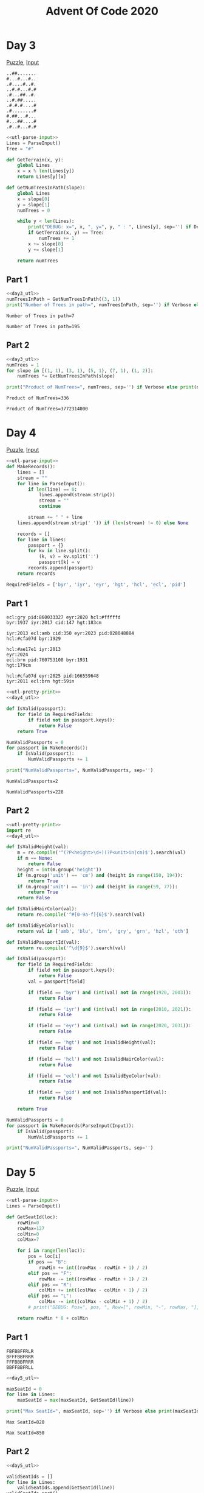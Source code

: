 #+TITLE: Advent Of Code 2020
#+PROPERTY: header-args+ :var Input="" InputFromFile=1 Debug=0 Verbose=1 :tangle no :shebang "#!/usr/bin/env python3"

#+begin_src python :noweb-ref utl-pretty-print :results none :exports none
import pprint
pp = pprint.PrettyPrinter(indent=2, width=120)
#+end_src

#+begin_src python :noweb-ref utl-parse-input :results none :exports none
def ParseInput(postProcess=lambda x:x):
    global Input, InputFromFile
    lines = []

    if InputFromFile:
        fin = open(Input)
        lines = [ line.strip('\n') for line in fin.readlines() ]
        fin.close()
    else:
        lines = Input.strip('\n').split('\n')

    return list(map(postProcess, lines))
#+end_src

* Day 3
[[https://adventofcode.com/2020/day/3][Puzzle]], [[file:3_in.txt][Input]]

#+name: day3_eg.in
#+begin_example
..##.......
#...#...#..
.#....#..#.
..#.#...#.#
.#...##..#.
..#.##.....
.#.#.#....#
.#........#
#.##...#...
#...##....#
.#..#...#.#
#+end_example

#+name: day3_utl
#+begin_src python :results none
<<utl-parse-input>>
Lines = ParseInput()
Tree = "#"

def GetTerrain(x, y):
    global Lines
    x = x % len(Lines[y])
    return Lines[y][x]

def GetNumTreesInPath(slope):
    global Lines
    x = slope[0]
    y = slope[1]
    numTrees = 0

    while y < len(Lines):
        print("DEBUG: x=", x, ", y=", y, " : ", Lines[y], sep='') if Debug else None
        if GetTerrain(x, y) == Tree:
            numTrees += 1
        x += slope[0]
        y += slope[1]

    return numTrees
#+end_src

** Part 1
#+name: day3_p1_impl
#+begin_src python
<<day3_utl>>
numTreesInPath = GetNumTreesInPath((3, 1))
print("Number of Trees in path=", numTreesInPath, sep='') if Verbose else print(numTreesInPath)
#+end_src

#+call: day3_p1_impl(Input=day3_eg.in, InputFromFile=0)

#+RESULTS:
: Number of Trees in path=7

#+call: day3_p1_impl(Input="3_in.txt")

#+RESULTS:
: Number of Trees in path=195

** Part 2

#+name: day3_p2_impl
#+begin_src python
<<day3_utl>>
numTrees = 1
for slope in [(1, 1), (3, 1), (5, 1), (7, 1), (1, 2)]:
    numTrees *= GetNumTreesInPath(slope)

print("Product of NumTrees=", numTrees, sep='') if Verbose else print(numTrees)
#+end_src

#+call: day3_p2_impl(Input=day3_eg.in, InputFromFile=0)

#+RESULTS:
: Product of NumTrees=336

#+call: day3_p2_impl(Input="3_in.txt")

#+RESULTS:
: Product of NumTrees=3772314000

* Day 4
[[https://adventofcode.com/2020/day/4][Puzzle]], [[file:4_in.txt][Input]]

#+name: day4_utl
#+begin_src python :results none
<<utl-parse-input>>
def MakeRecords():
    lines = []
    stream = ""
    for line in ParseInput():
        if len(line) == 0:
            lines.append(stream.strip())
            stream = ""
            continue

        stream += " " + line
    lines.append(stream.strip(' ')) if (len(stream) != 0) else None

    records = []
    for line in lines:
        passport = {}
        for kv in line.split():
            (k, v) = kv.split(':')
            passport[k] = v
        records.append(passport)
    return records

RequiredFields = ['byr', 'iyr', 'eyr', 'hgt', 'hcl', 'ecl', 'pid']
#+end_src

** Part 1
#+name: day4_p1_eg.in
#+begin_example
ecl:gry pid:860033327 eyr:2020 hcl:#fffffd
byr:1937 iyr:2017 cid:147 hgt:183cm

iyr:2013 ecl:amb cid:350 eyr:2023 pid:028048884
hcl:#cfa07d byr:1929

hcl:#ae17e1 iyr:2013
eyr:2024
ecl:brn pid:760753108 byr:1931
hgt:179cm

hcl:#cfa07d eyr:2025 pid:166559648
iyr:2011 ecl:brn hgt:59in
#+end_example

#+name: day4_p1_impl
#+begin_src python
<<utl-pretty-print>>
<<day4_utl>>

def IsValid(passport):
    for field in RequiredFields:
        if field not in passport.keys():
            return False
    return True

NumValidPassports = 0
for passport in MakeRecords():
    if IsValid(passport):
        NumValidPassports += 1

print("NumValidPassports=", NumValidPassports, sep='')
#+end_src

#+call: day4_p1_impl(Input=day4_p1_eg.in, InputFromFile=0)

#+RESULTS:
: NumValidPassports=2

#+call: day4_p1_impl(Input="4_in.txt")

#+RESULTS:
: NumValidPassports=228

** Part 2

#+begin_src python :var Input="4_in.txt"
<<utl-pretty-print>>
import re
<<day4_utl>>

def IsValidHeight(val):
    m = re.compile('^(?P<height>\d+)(?P<unit>in|cm)$').search(val)
    if m == None:
        return False
    height = int(m.group('height'))
    if (m.group('unit') == 'cm') and (height in range(150, 194)):
        return True
    if (m.group('unit') == 'in') and (height in range(59, 77)):
        return True
    return False

def IsValidHairColor(val):
    return re.compile('^#[0-9a-f]{6}$').search(val)

def IsValidEyeColor(val):
    return val in ['amb', 'blu', 'brn', 'gry', 'grn', 'hzl', 'oth']

def IsValidPassportId(val):
    return re.compile('^\d{9}$').search(val)

def IsValid(passport):
    for field in RequiredFields:
        if field not in passport.keys():
            return False
        val = passport[field]

        if (field == 'byr') and (int(val) not in range(1920, 2003)):
            return False

        if (field == 'iyr') and (int(val) not in range(2010, 2021)):
            return False

        if (field == 'eyr') and (int(val) not in range(2020, 2031)):
            return False

        if (field == 'hgt') and not IsValidHeight(val):
            return False

        if (field == 'hcl') and not IsValidHairColor(val):
            return False

        if (field == 'ecl') and not IsValidEyeColor(val):
            return False

        if (field == 'pid') and not IsValidPassportId(val):
            return False

    return True

NumValidPassports = 0
for passport in MakeRecords(ParseInput(Input)):
    if IsValid(passport):
        NumValidPassports += 1

print("NumValidPassports=", NumValidPassports, sep='')
#+end_src

#+RESULTS:
: NumValidPassports=175

* Day 5
[[https://adventofcode.com/2020/day/5][Puzzle]], [[file:5_in.txt][Input]]

#+name: day5_utl
#+begin_src python :results none
<<utl-parse-input>>
Lines = ParseInput()

def GetSeatId(loc):
    rowMin=0
    rowMax=127
    colMin=0
    colMax=7

    for i in range(len(loc)):
        pos = loc[i]
        if pos == "B":
            rowMin += int((rowMax - rowMin + 1) / 2)
        elif pos == "F":
            rowMax -= int((rowMax - rowMin + 1) / 2)
        elif pos == "R":
            colMin += int((colMax - colMin + 1) / 2)
        elif pos == "L":
            colMax -= int((colMax - colMin + 1) / 2)
        # print("DEBUG: Pos=", pos, ", Row=[", rowMin, "-", rowMax, "], Col=[", colMin, "-", colMax, "]", sep='')

    return rowMin * 8 + colMin
#+end_src

** Part 1
#+name: day5_p1_eg.in
#+begin_example
FBFBBFFRLR
BFFFBBFRRR
FFFBBBFRRR
BBFFBBFRLL
#+end_example

#+name: day5_p1_impl
#+begin_src python
<<day5_utl>>

maxSeatId = 0
for line in Lines:
    maxSeatId = max(maxSeatId, GetSeatId(line))

print("Max SeatId=", maxSeatId, sep='') if Verbose else print(maxSeatId)
#+end_src

#+call: day5_p1_impl(Input=day5_p1_eg.in, InputFromFile=0)

#+RESULTS:
: Max SeatId=820

#+call: day5_p1_impl(Input="5_in.txt")

#+RESULTS:
: Max SeatId=850

** Part 2
#+begin_src python :var Input="5_in.txt"
<<day5_utl>>

validSeatIds = []
for line in Lines:
    validSeatIds.append(GetSeatId(line))
validSeatIds.sort()

for seatId in range(validSeatIds[0], validSeatIds[-1]):
    if seatId in validSeatIds:
        continue

    if ((seatId - 1) in validSeatIds) and ((seatId + 1) in validSeatIds):
        print("SeatId=", seatId, sep='')
        break
#+end_src

#+RESULTS:
: SeatId=599

* Day 6
[[https://adventofcode.com/2020/day/6][Puzzle]], [[file:6_in.txt][Input]]

#+name: day6_eg.in
#+begin_example
abc

a
b
c

ab
ac

a
a
a
a

b
#+end_example

#+name: day6_utl
#+begin_src python
<<utl-pretty-print>>
<<utl-parse-input>>

Lines = ParseInput()

def CollectAllAns(lines):
    allAns=[]
    grpAns={}

    for line in lines:
        indiAns = line.strip('\n')

        if len(indiAns) == 0:
            allAns.append(grpAns)
            grpAns={}
            continue

        from string import ascii_lowercase
        for q in ascii_lowercase:
            grpAns.setdefault(q, [])
            grpAns[q].append(q in indiAns)

    allAns.append(grpAns)
    return allAns
#+end_src

** Part 1
#+name: day6_p1_impl
#+begin_src python
<<day6_utl>>
allAns = CollectAllAns(Lines)

totAnyYes = 0
for grpAns in allAns:
    for q,ans in grpAns.items():
        totAnyYes += 1 if any(ans) else 0
print("No. of questions to which anyone answered yes=", totAnyYes, sep='')
#+end_src

#+call: day6_p1_impl(Input=day6_eg.in, InputFromFile=0)

#+RESULTS:
: No. of questions to which anyone answered yes=11

#+call: day6_p1_impl(Input="6_in.txt")

#+RESULTS:
: No. of questions to which anyone answered yes=6443

** Part 2
#+name: day6_p2_impl
#+begin_src python
Lines = Input.strip('\n').split('\n')

<<day6_utl>>
allAns = CollectAllAns(Lines)

totAllYes = 0
for grpAns in allAns:
    for q,ans in grpAns.items():
        totAllYes += 1 if all(ans) else 0
print("No. of questions to which everyone answered yes=", totAllYes, sep='')
#+end_src

#+call: day6_p2_impl(Input=day6_eg.in, InputFromFile=0)

#+RESULTS:
: No. of questions to which everyone answered yes=6

#+call: day6_p2_impl(Input="6_in.txt")

#+RESULTS:
: No. of questions to which everyone answered yes=3232

* Day 7
[[https://adventofcode.com/2020/day/7][Puzzle]], [[file:7_in.txt][Input]]

#+name: day7_utl
#+begin_src python :results none
Lines = [ line.strip('\n') for line in open(Input).readlines() ]

import re

def MakeBagSpec(lines):
    bagPat = re.compile('^(?P<name>\w+ \w+)\s+bags contain (no other bags|(?P<contents>.*))')
    contPat = re.compile('^(?P<num>\d+)\s+(?P<name>\w+\s+\w+)\s+bags?$')

    isContainedIn = {}
    contains = {}
    for line in lines:
        line = line.strip('\n.')
        mBag = bagPat.search(line)

        if mBag.group('contents') == None:
            continue

        contains[mBag.group('name')] = []
        contSpec = []
        for content in mBag.group('contents').split(','):
            content = content.strip()
            mCont = contPat.search(content)
            isContainedIn.setdefault(mCont.group('name'), [])
            isContainedIn[mCont.group('name')].append(mBag.group('name'))
            contains[mBag.group('name')].append({'num': int(mCont.group('num')), 'name': mCont.group('name')})

    return (isContainedIn, contains)
#+end_src

** Part 1
#+name: day7_p1_impl
#+begin_src python
<<day7_utl>>

isContainedIn, _ = MakeBagSpec(Lines)
# pp.pprint(contains)

toVisit = {"shiny gold"}
visited = set()
while len(toVisit) > 0:
    bag = toVisit.pop()

    if bag in visited:
        continue
    visited.add(bag)

    if bag not in isContainedIn:
        continue

    for container in isContainedIn[bag]:
        if container not in visited:
            toVisit.add(container)

    print("ToVisit:", toVisit, "; Visited:", visited) if Debug else None

print("Shiny Gold bag is contained in", (len(visited) - 1), "bags") if Verbose else print(len(visited) - 1)
#+end_src

#+call: day7_p1_impl(Input="day7_p1_eg.in")

#+RESULTS:
: Shiny Gold bag is contained in 4 bags

#+call: day7_p1_impl(Input="7_in.txt")

#+RESULTS:
: Shiny Gold bag is contained in 131 bags

** Part 2
#+name: day7_p2_impl
#+begin_src python
<<day7_utl>>

_, Contains = MakeBagSpec(Lines)

def GetTotBagsWithin(bag):
    global Contains

    if bag not in Contains:
        return 0

    numBags = 0
    for bagSpec in Contains[bag]:
        numBags += bagSpec['num'] * (1 + GetTotBagsWithin(bagSpec['name']))
    return numBags

totBags = GetTotBagsWithin("shiny gold")
print("shiny gold bag contains", totBags, "bags totally") if Verbose else print(totBags)
#+end_src

#+call: day7_p2_impl(Input="day7_p2_eg.in")

#+RESULTS:
: shiny gold bag contains 126 bags totally

#+call: day7_p2_impl(Input="7_in.txt")

#+RESULTS:
: shiny gold bag contains 11261 bags totally

* Day 8
[[https://adventofcode.com/2020/day/8][Puzzle]], [[file:8_in.txt][Input]]

#+name: day8_eg.in
#+begin_example
nop +0
acc +1
jmp +4
acc +3
jmp -3
acc -99
acc +1
jmp -4
acc +6
#+end_example

#+name: day8_utl
#+begin_src python :results none
<<utl-pretty-print>>
<<utl-parse-input>>
Lines = ParseInput()

Acc = 0

from enum import Enum
eOp = Enum('eOp', 'acc jmp nop')

def ToOp(i):
    return { "nop":eOp.nop, "acc":eOp.acc, "jmp":eOp.jmp }[i]

def MakeProgram(lines):
    global eOp

    program=[]
    for line in lines:
        words = line.split()
        program.append({ 'op':ToOp(words[0]), 'offset':int(words[1]) })
    return program

def ExecAndGetNext(program, inst):
    global Acc
    op = program[inst]['op']
    offset = program[inst]['offset']

    print("DEBUG: [", inst, "] Op=", op, ", Offset=", offset, sep='') if Debug else None
    if op == eOp.jmp:
        return inst + offset
    if op == eOp.acc:
        Acc += offset
    return inst + 1

def RunProgram(program):
    global Acc
    Acc = 0
    visited = set()
    inst = 0
    while True:
        visited.add(inst)
        inst = ExecAndGetNext(program, inst)
        if inst in visited:
            return False
        if inst >= len(program):
            return True
#+end_src

** Part 1
#+name: day8_p1_impl
#+begin_src python
<<day8_utl>>

ret = RunProgram(MakeProgram(Lines))
print("Program completed ", ("" if ret else "un"), "successfully. Final Acc=", Acc, sep='') if Verbose else print(Acc)
#+end_src

#+call: day8_p1_impl(Input=day8_eg.in, InputFromFile=0)

#+RESULTS:
: Program completed unsuccessfully. Final Acc=5

#+call: day8_p1_impl(Input="8_in.txt")

#+RESULTS:
: Program completed unsuccessfully. Final Acc=1859

** Part 2
#+name: day8_p2_impl
#+begin_src python
<<day8_utl>>
Program = MakeProgram(Lines)

for inum in range(len(Program)):
    if Program[inum]['op'] == eOp.acc:
        continue

    # Switch nop <=> jmp and update the Program
    origInst = Program[inum]
    Program[inum] = { 'op': (eOp.nop if origInst['op'] == eOp.jmp else eOp.jmp), 'offset': origInst['offset'] }

    if RunProgram(Program):
        # Program completed succesfully. We've identified the fix
        print("Fixed Inst=", inum, ". OrigInst:", origInst, ". NewInst: ", Program[inum], sep='') if Verbose else None
        break

    # Restore the op and move on
    Program[inum] = origInst
else:
    print("Unable to identify a fix") if Debug else None

# Program has been fixed at this point. Reset Acc and rerun the program
RunProgram(Program)
print("Program completed successfully. Final Acc=", Acc, sep='') if Verbose else print(Acc)
#+end_src

#+call: day8_p2_impl(Input=day8_eg.in, InputFromFile=0)

#+RESULTS:
: Fixed Inst=7. OrigInst:{'op': <eOp.jmp: 2>, 'offset': -4}. NewInst: {'op': <eOp.nop: 3>, 'offset': -4}
: Program completed successfully. Final Acc=8

#+call: day8_p2_impl(Input="8_in.txt")

#+RESULTS:
: Fixed Inst=235. OrigInst:{'op': <eOp.jmp: 2>, 'offset': 284}. NewInst: {'op': <eOp.nop: 3>, 'offset': 284}
: Program completed successfully. Final Acc=1235

* Day 9
[[https://adventofcode.com/2020/day/9][Puzzle]], [[file:9_in.txt][Input]]

#+name: day9_eg.in
#+begin_example
35
20
15
25
47
40
62
55
65
95
102
117
150
182
127
219
299
277
309
576
#+end_example

#+name: day9_utl
#+begin_src python :results none
<<utl-parse-input>>
Lines = ParseInput(lambda x:int(x))

def IsNumValid(preamble, num):
    for i in range(len(preamble) - 1):
        for j in range(i + 1, len(preamble)):
            if preamble[i] + preamble[j] == num:
                return True
    return False
#+end_src

** Part 1
#+name: day9_p1_impl
#+begin_src python :var PreambleSize=0
<<day9_utl>>

for chkPos in range(PreambleSize, len(Lines)):
    if not IsNumValid(Lines[chkPos-PreambleSize:chkPos], Lines[chkPos]):
        print("Pos=", chkPos, ", Num=", Lines[chkPos], " is not Valid", sep='') if Verbose else print(Lines[chkPos])
        break
#+end_src

#+name: day9_p1_eg
#+call: day9_p1_impl(Input=day9_eg.in, InputFromFile=0, PreambleSize=5)

#+RESULTS: day9_p1_eg
: Pos=14, Num=127 is not Valid

#+name: day9_p1
#+call: day9_p1_impl(Input="9_in.txt", PreambleSize=25)

#+RESULTS: day9_p1
: Pos=575, Num=257342611 is not Valid

** Part 2
#+name: day9_p2_impl
#+begin_src python :var InvalidVal=""
InvalidVal = int(InvalidVal)

<<day9_utl>>

done = False
for first in range(len(Lines) - 1):
    for last in range(first + 1, len(Lines)):
        rangeSum = sum(Lines[first:last+1])
        if rangeSum < InvalidVal:
            continue
        if rangeSum > InvalidVal:
            break

        done = True
        minVal = min(Lines[first:last+1])
        maxVal = max(Lines[first:last+1])
        print("First=", first, ", Last=", last, ", Min=", minVal, ", Max=", maxVal, ", LimitSum=", (minVal + maxVal), sep='')

    if done:
        break
#+end_src

#+call: day9_p2_impl(Input=day9_eg.in, InputFromFile=0, InvalidVal=day9_p1_eg(Verbose=0))

#+RESULTS:
: First=2, Last=5, Min=15, Max=47, LimitSum=62

#+call: day9_p2_impl(Input="9_in.txt", InvalidVal=day9_p1(Verbose=0))

#+RESULTS:
: First=457, Last=473, Min=9726468, Max=25875629, LimitSum=35602097

* Day 10
[[https://adventofcode.com/2020/day/10][Puzzle]], [[file:10_in.txt][Input]]

#+name: day10_eg1.in
#+begin_example
16
10
15
5
1
11
7
19
6
12
4
#+end_example

#+name: day10_eg2.in
#+begin_example
28
33
18
42
31
14
46
20
48
47
24
23
49
45
19
38
39
11
1
32
25
35
8
17
7
9
4
2
34
10
3
#+end_example

#+name: day10_utl
#+begin_src python :results none
<<utl-parse-input>>
Lines = ParseInput(lambda x: int(x))
Lines.sort()
Lines.insert(0, 0)
#+end_src

** Part 1
#+name: day10_p1_impl
#+begin_src python
<<day10_utl>>

numDelta1 = 0
numDelta3 = 0
for i in range(1, len(Lines)):
    diff = Lines[i] - Lines[i-1]
    if diff == 1:
        numDelta1 += 1
    if diff == 3:
        numDelta3 += 1

# From the final adapter to the device
numDelta3 += 1

print("Number of 1 jolt differences=", numDelta1, ", 3 jolt differences=", numDelta3, ", Product of the two=", (numDelta1 * numDelta3), sep='')
#+end_src

#+call: day10_p1_impl(Input=day10_eg1.in, InputFromFile=0)

#+RESULTS:
: Number of 1 jolt differences=7, 3 jolt differences=5, Product of the two=35

#+call: day10_p1_impl(Input=day10_eg2.in, InputFromFile=0)

#+RESULTS:
: Number of 1 jolt differences=22, 3 jolt differences=10, Product of the two=220

#+call: day10_p1_impl(Input="10_in.txt")

#+RESULTS:
: Number of 1 jolt differences=75, 3 jolt differences=40, Product of the two=3000

** Part 2
#+name: day10_p2_impl
#+begin_src python
<<utl-pretty-print>>
<<day10_utl>>

# Store no. of arrangements for visited elements to reduce recursion
NumArrangementsFor={}

def CountArrangements(initList=[Lines[0]]):
    global Lines, NumArrangementsFor

    if initList[-1] == Lines[-1]:
        return 1

    totArrangements = 0
    initLastIdx = Lines.index(initList[-1])
    chkList = Lines[initLastIdx + 1:]

    for chkNum in chkList:
        if chkNum - initList[-1] <= 3:
            if chkNum not in NumArrangementsFor:
                NumArrangementsFor[chkNum] = CountArrangements(initList + [chkNum])
            totArrangements += NumArrangementsFor[chkNum]
        else:
            break

    return totArrangements


totArrangements = CountArrangements()
print("Total no. of arrangements=", totArrangements, sep='')
#+end_src

#+call: day10_p2_impl(Input=day10_eg1.in, InputFromFile=0)

#+RESULTS:
: Total no. of arrangements=8

#+call: day10_p2_impl(Input=day10_eg2.in, InputFromFile=0)

#+RESULTS:
: Total no. of arrangements=19208

#+begin_src python :var Input="10_in.txt" :tangle day10_p2.py
<<day10_p2_impl>>
#+end_src

#+RESULTS:
: Total no. of arrangements=193434623148032

* Day 11
[[https://adventofcode.com/2020/day/11][Puzzle]], [[file:11_in.txt][Input]]

#+name: day11_eg.in
#+begin_example
L.LL.LL.LL
LLLLLLL.LL
L.L.L..L..
LLLL.LL.LL
L.LL.LL.LL
L.LLLLL.LL
..L.L.....
LLLLLLLLLL
L.LLLLLL.L
L.LLLLL.LL
#+end_example

#+name: day11_utl
#+begin_src python :results none
<<utl-pretty-print>>
<<utl-parse-input>>
import copy

from enum import Enum
eStatus = Enum('eStatus', 'Occ Empty Floor')

Layout = []
def MakeLayout():
    global Input, Layout

    for line in ParseInput():
        row = []
        for char in line:
            row.append({ ".": eStatus.Floor, "L": eStatus.Empty, "#": eStatus.Occ }[char])
        Layout.append(row)
MakeLayout()

def PrintLayout(layout):
    for y in range(len(layout)):
        row = "  "
        for x in range(len(layout[y])):
            row += { eStatus.Floor: ".", eStatus.Empty: "L", eStatus.Occ: "#" }[layout[y][x]]
        print(row)
    print()

def ApplyOccRule(rule):
    global Layout
    newLayout = []
    for y in range(len(Layout)):
        row = []
        for x in range(len(Layout[y])):
            row.append(rule(Layout, x, y))
        newLayout.append(row)
    Layout = newLayout

def IterateUntilStable(OccRule):
    global Layout
    numIter = 0

    while True:
        numIter += 1
        oldLayout = copy.deepcopy(Layout)
        ApplyOccRule(OccRule)
        if oldLayout == Layout:
            break

    print("Took", numIter - 1, "iterations to reach Final Layout") if Verbose else None
    PrintLayout(Layout) if Debug else None

def CountSeats(status):
    num = 0
    for row in Layout:
        for pos in row:
            if pos == status:
                num += 1
    return num
#+end_src

** Part 1
#+name: day11_p1_impl
#+begin_src python :var Input="day11_eg.in"
<<day11_utl>>

def GetNumOccAdj(currLayout, x, y):
    yMax = len(currLayout) - 1
    xMax = len(currLayout[y]) - 1
    numOcc = 0
    for yAdj in range(max(0, y-1), min(yMax, y+1) + 1):
        for xAdj in range(max(0, x-1), min(xMax, x+1) + 1):
            if (xAdj == x) and (yAdj == y):
                continue
            if currLayout[yAdj][xAdj] == eStatus.Occ:
                numOcc += 1
    return numOcc

def OccRule(currLayout, x, y):
    pos = currLayout[y][x]
    if pos == eStatus.Floor:
        return eStatus.Floor

    numOccAdj = GetNumOccAdj(currLayout, x, y)
    if (pos == eStatus.Empty) and (numOccAdj == 0):
        return eStatus.Occ
    elif (pos == eStatus.Occ) and (numOccAdj >= 4):
        return eStatus.Empty

    return pos

IterateUntilStable(OccRule)
numOcc = CountSeats(eStatus.Occ)
print("Final count of occupied seats=", numOcc, sep='') if Verbose else print(numOcc)
#+end_src

#+name: day11_p1_eg
#+call: day11_p1_impl(Input=day11_eg.in, InputFromFile=0, Debug=1)

#+RESULTS: day11_p1_eg
#+begin_example
Took 5 iterations to reach Final Layout
  #.#L.L#.##
  #LLL#LL.L#
  L.#.L..#..
  #L##.##.L#
  #.#L.LL.LL
  #.#L#L#.##
  ..L.L.....
  #L#L##L#L#
  #.LLLLLL.L
  #.#L#L#.##

Final count of occupied seats=37
#+end_example

#+name: day11_p1
#+call: day11_p1_impl(Input="11_in.txt")

#+RESULTS: day11_p1
: Took 125 iterations to reach Final Layout
: Final count of occupied seats=2361

** Part 2
#+name: day11_p2_eg1.in
#+begin_example
.......#.
...#.....
.#.......
.........
..#L....#
....#....
.........
#........
...#.....
#+end_example

#+name: day11_p2_eg2.in
#+begin_example
.............
.L.L.#.#.#.#.
.............
#+end_example

#+name: day11_p2_eg3.in
#+begin_example
.##.##.
#.#.#.#
##...##
...L...
##...##
#.#.#.#
.##.##.
#+end_example

#+name: day11_p2_utl
#+begin_src python :results none
<<day11_utl>>

def GetNumOccAdj(currLayout, x, y):
    yMax = len(currLayout) - 1
    xMax = len(currLayout[y]) - 1
    numOcc = 0

    # Go along the X-axis in the -ve direction
    for xAdj in range(x - 1, -1, -1):
            if currLayout[y][xAdj] == eStatus.Occ:
                numOcc += 1
            if currLayout[y][xAdj] != eStatus.Floor:
                break

    # Go along the X-axis in the +ve direction
    for xAdj in range(x + 1, xMax + 1):
        if currLayout[y][xAdj] == eStatus.Occ:
            numOcc += 1
        if currLayout[y][xAdj] != eStatus.Floor:
            break

    # Go along the Y-axis in the -ve direction
    for yAdj in range(y - 1, -1, -1):
        if currLayout[yAdj][x] == eStatus.Occ:
            numOcc += 1
        if currLayout[yAdj][x] != eStatus.Floor:
            break

    # Go along the Y-axis in the +ve direction
    for yAdj in range(y + 1, yMax + 1):
        if currLayout[yAdj][x] == eStatus.Occ:
            numOcc += 1
        if currLayout[yAdj][x] != eStatus.Floor:
            break

    # Go diagonally in the 0th quadrant (NE direction)
    distMax = min(xMax - x, y)
    for dist in range(1, distMax + 1):
        if currLayout[y-dist][x+dist] == eStatus.Occ:
            numOcc += 1
        if currLayout[y-dist][x+dist] != eStatus.Floor:
            break

    # Go diagonally in the 1st quadrant (NW direction)
    distMax = min(x, y)
    for dist in range(1, distMax + 1):
        if currLayout[y-dist][x-dist] == eStatus.Occ:
            numOcc += 1
        if currLayout[y-dist][x-dist] != eStatus.Floor:
            break

    # Go diagonally in the 2nd quadrant (SW direction)
    distMax = min(x, yMax - y)
    for dist in range(1, distMax + 1):
        if currLayout[y+dist][x-dist] == eStatus.Occ:
            numOcc += 1
        if currLayout[y+dist][x-dist] != eStatus.Floor:
            break

    # Go diagonally in the 3rd quadrant (SE direction)
    distMax = min(xMax - x, yMax - y)
    for dist in range(1, distMax + 1):
        if currLayout[y+dist][x+dist] == eStatus.Occ:
            numOcc += 1
        if currLayout[y+dist][x+dist] != eStatus.Floor:
            break

    return numOcc

def OccRule(currLayout, x, y):
    pos = currLayout[y][x]
    if pos == eStatus.Floor:
        return eStatus.Floor

    numOccAdj = GetNumOccAdj(currLayout, x, y)
    if (pos == eStatus.Empty) and (numOccAdj == 0):
        return eStatus.Occ
    elif (pos == eStatus.Occ) and (numOccAdj >= 5):
        return eStatus.Empty

    return pos
#+end_src

#+name: day11_p2_test
#+begin_src python :tangle "/tmp/day11_p2_test.py" :var X="0", Y="0"
<<day11_p2_utl>>
X=int(X)
Y=int(Y)
print("x=", X, ", y=", Y, ": Num occupied adjacent seats=", GetNumOccAdj(Layout, X, Y), sep='')
#+end_src

#+call: day11_p2_test(Input=day11_p2_eg1.in, InputFromFile=0, X=3, Y=4)

#+RESULTS:
: x=3, y=4: Num occupied adjacent seats=8

#+call: day11_p2_test(Input="day11_p2_eg2.in", X=1, Y=1)

#+RESULTS:
: x=1, y=1: Num occupied adjacent seats=0

#+call: day11_p2_test(Input=day11_p2_eg3.in, InputFromFile=0, X=3, Y=3)

#+RESULTS:
: x=3, y=3: Num occupied adjacent seats=0

#+name: day11_p2_impl
#+begin_src python :tangle "/tmp/day11_p2.py"
<<day11_p2_utl>>
IterateUntilStable(OccRule)
numOcc = CountSeats(eStatus.Occ)
print("Final count of occupied seats=", numOcc, sep='') if Verbose else print(numOcc)
#+end_src

#+call: day11_p2_impl(Input=day11_eg.in, InputFromFile=0)

#+RESULTS:
: Took 6 iterations to reach Final Layout
: Final count of occupied seats=26

#+call: day11_p2_impl(Input="11_in.txt")

#+RESULTS:
: Took 84 iterations to reach Final Layout
: Final count of occupied seats=2119

* Day 12
[[https://adventofcode.com/2020/day/12][Puzzle]], [[file:12_in.txt][Input]]

#+name: day12_eg.in
#+begin_example
F10
N3
F7
R90
F11
#+end_example

#+name: day12_utl
#+begin_src python :results none
<<utl-parse-input>>
import re

DirXForm = { "N": (0 + 1j), "E": (1 + 0j), "W": (-1 + 0j), "S": (0 - 1j) }
pat = re.compile("(?P<dir>[NEWSFLR])(?P<val>\d+)")

def ProcessInput():
    for line in ParseInput():
        m = pat.search(line)
        ApplyMotion(m['dir'], int(m['val']))
        print(line, " => Pos=", Pos, ", WP=", WP, sep='') if Debug else None
#+end_src

** Part 1
#+name: day12_p1_impl
#+begin_src python
<<day12_utl>>

def ApplyMotion(dir, val):
    global Pos, WP, DirXForm

    if dir == "F":
        Pos += val * WP
        return
    elif dir == "L":
        turns = int(val / 90)
        WP *= pow(1j, turns)
    elif dir == "R":
        turns = int(val / 90)
        WP *= pow(-1j, turns)
    else:
        Pos += val * DirXForm[dir]

Pos = 0j
WP  = 1 + 0j  # Relative to the ship
ProcessInput()

manDist = abs(Pos.real) + abs(Pos.imag)
print("Manhattan distance from the start=", manDist, sep='') if Verbose else print(manDist)
#+end_src

#+call: day12_p1_impl(Input=day12_eg.in, InputFromFile=0, Debug=1)

#+RESULTS:
: F10 => Pos=(10+0j), WP=(1+0j)
: N3 => Pos=(10+3j), WP=(1+0j)
: F7 => Pos=(17+3j), WP=(1+0j)
: R90 => Pos=(17+3j), WP=-1j
: F11 => Pos=(17-8j), WP=-1j
: Manhattan distance from the start=25.0

#+call: day12_p1_impl(Input="12_in.txt")

#+RESULTS:
: Manhattan distance from the start=590.0

** Part 2
#+name: day12_p2_impl
#+begin_src python
<<day12_utl>>

def ApplyMotion(dir, val):
    global Pos, WP, DirXForm

    if dir == "F":
        Pos += val * WP
    elif dir == "L":
        turns = int(val / 90)
        WP *= pow(1j, turns)
    elif dir == "R":
        turns = int(val / 90)
        WP *= pow(-1j, turns)
    else:
        WP += val * DirXForm[dir]

Pos = 0j
WP  = 10 + 1j  # Relative to the ship
ProcessInput()

manDist = abs(Pos.real) + abs(Pos.imag)
print("Manhattan distance from the start=", manDist, sep='') if Verbose else print(manDist)
#+end_src

#+call: day12_p2_impl(Input=day12_eg.in, InputFromFile=0, Debug=1)

#+RESULTS:
: F10 => Pos=(100+10j), WP=(10+1j)
: N3 => Pos=(100+10j), WP=(10+4j)
: F7 => Pos=(170+38j), WP=(10+4j)
: R90 => Pos=(170+38j), WP=(4-10j)
: F11 => Pos=(214-72j), WP=(4-10j)
: Manhattan distance from the start=286.0

#+call: day12_p2_impl(Input="12_in.txt")

#+RESULTS:
: Manhattan distance from the start=42013.0
* Day 13
[[https://adventofcode.com/2020/day/13][Puzzle]], [[file:13_in.txt][Input]]

#+name: day13_eg.in
#+begin_example
939
7,13,x,x,59,x,31,19
#+end_example

** Part 1
#+name: day13_p1_impl
#+begin_src python
<<utl-parse-input>>
Lines = ParseInput()
Timestamp = int(Lines[0])
Ids = [ int(id) for id in Lines[1].split(',') if id != "x" ]

waitTimes = [ id - (Timestamp % id) for id in Ids ]
minWaitTimeIdx = waitTimes.index(min(waitTimes))
print("WaitTime x Id =", waitTimes[minWaitTimeIdx] * Ids[minWaitTimeIdx])
#+end_src

#+call: day13_p1_impl(Input=day13_eg.in, InputFromFile=0, Debug=1)

#+RESULTS:
: WaitTime x Id = 295

#+call: day13_p1_impl(Input="13_in.txt")

#+RESULTS:
: WaitTime x Id = 4207

** Part 2 brute-force didn't work :(

#+name: day13_p2_bad_impl
#+begin_src python :tangle day13_p2.py :var Input="day13_eg.in"
<<utl-pretty-print>>
<<utl-parse-input>>

IdLine      = ParseInput()[1]
Ids         = [ int(id) if id != "x" else id for id in IdLine.split(',') ]
IdIntervals = { id:Ids.index(id) for id in Ids if id != "x" }
pp.pprint(IdIntervals) if Verbose else None
MaxId = max(IdIntervals.keys())
print("MaxId=", MaxId, ", Interval=", IdIntervals[MaxId], sep='') if Debug else None

t = MaxId - IdIntervals[MaxId]
while True:
    for id,interval in IdIntervals.items():
        if (t + interval) % id != 0:
            print("t=", t, " did not satisfy id=", id, ", interval=", interval, sep='') if Debug else None
            t += MaxId
            break
    else:
        print("Timestamp=", t, sep='')
        break
#+end_src

#+call: day13_p2_bad_impl(Input=day13_eg.in, InputFromFile=0)

#+RESULTS:
: {7: 0, 13: 1, 19: 7, 31: 6, 59: 4}
: Timestamp=1068781

#+call: day13_p2_bad_impl(Input="17,x,13,19", InputFromFile=0)

#+RESULTS:
: {13: 2, 17: 0, 19: 3}
: Timestamp=3417

#+call: day13_p2_bad_impl(Input="67,7,59,61", InputFromFile=0)

#+RESULTS:
: {7: 1, 59: 2, 61: 3, 67: 0}
: Timestamp=754018

#+call: day13_p2_bad_impl(Input="67,x,7,59,61", InputFromFile=0)

#+RESULTS:
: {7: 2, 59: 3, 61: 4, 67: 0}
: Timestamp=779210

#+call: day13_p2_bad_impl(Input="67,7,x,59,61", InputFromFile=0)

#+RESULTS:
: {7: 1, 59: 3, 61: 4, 67: 0}
: Timestamp=1261476

#+call: day13_p2_bad_impl(Input="1789,37,47,1889", InputFromFile=0)

#+RESULTS:
: {37: 1, 47: 2, 1789: 0, 1889: 3}
: Timestamp=1202161486

** TODO Part 2 using Chinese Remainder Theorem

The example problem can be expressed like this
#+begin_example
t =  7a - 0
t = 13b - 1
t = 59e - 4
t = 31d - 6
t = 19c - 7
#+end_example

which can be written as
#+begin_example
t ≡  0 (mod  7) ≡  0 (mod  7)
t ≡ -1 (mod 13) ≡ 12 (mod 13)
t ≡ -4 (mod 59) ≡ 55 (mod 59)
t ≡ -6 (mod 31) ≡ 25 (mod 31)
t ≡ -7 (mod 19) ≡ 12 (mod 19)
#+end_example

This can be solved for 't' using the Chinese Remainder Theorem. Thus, this becomes
#+begin_example
m0 * x0 ≡  0 (mod  7)
m1 * x1 ≡ 12 (mod 13)
m2 * x2 ≡ 55 (mod 59)
m3 * x3 ≡ 25 (mod 31)
m4 * x4 ≡ 12 (mod 19)
#+end_example
Note that if =m > n=, we can further reduce it to =m = (m % n)=

where
#+begin_example
m0 =      13 * 59 * 31 * 19
m1 =  7      * 59 * 31 * 19
m2 =  7 * 13      * 31 * 19
m3 =  7 * 13 * 59      * 19
m4 =  7 * 13 * 59 * 31
#+end_example

Thus, we end up with
#+begin_example
m * x ≡ b (mod n)
#+end_example

Finally, this can be used to compute t
#+begin_example
t = Σ(x * b * n) % Ρ
#+end_example

#+name: day13_p2_impl
#+begin_src python
<<utl-parse-input>>
<<utl-pretty-print>>

words = ParseInput()[1].split(',')
M = []
B = []
N = []
Product = 1
for idx in range(len(words)):
    if words[idx] != "x":
        n = int(words[idx])
        N.append(n)
        B.append(n - idx)
        Product *= int(words[idx])

for n in N:
    M.append(int(Product/n) % n)

if Verbose:
    print("M:", M)
    print("B:", B)
    print("N:", N)

X = []
for i in range(len(M)):
    x = 1
    while True:
        if (M[i] * x) % N[i] == B[i]:
            X.append(x)
            break
        else:
            x += 1
print("X:", X) if Verbose else None

# t = 1
# for i in range(len(X)):
#     t += X[i] * B[i] * N[i]
# t = t % Product
# print("t=", t, sep='')
#+end_src

#+call: day13_p2_impl(Input=day13_eg.in, InputFromFile=0)

#+RESULTS:
: M: [4, 1,  27, 21, 18]
: B: [7, 12, 55, 25, 12]
: N: [7, 13, 59, 31, 19]

X = [7, 12, 37, 13, ]

* Day 14
[[https://adventofcode.com/2020/day/14][Puzzle]], [[file:14_in.txt][Input]]

#+name: day14_utl
#+begin_src python
<<utl-pretty-print>>
<<utl-parse-input>>
import re

Lines = ParseInput()
Mask0 = 0  # Set bits are 0
Mask1 = 0  # Set bits are 1
MaskX = 0  # Set bits are X
Mem={}

def ParseInstr(line):
    words = [ word.strip() for word in line.split('=') ]
    if words[0] == "mask":
        mask1, mask0, maskX = MakeMasks(words[1])
        return { "Cmd":"Mask", "Mask0":mask0, "Mask1":mask1, "MaskX":maskX }
    else:
        p = re.compile("^mem\[(?P<memLoc>\d+)]")
        m = p.search(words[0])
        memLoc = int(m['memLoc'])
        val = int(words[1])
        return { "Cmd":"Mem", "Loc":memLoc, "Val":val}

def MakeMasks(_mask):
    mask0 = int(_mask.replace('1', 'X').replace('0', '1').replace('X', '0'), base=2)
    mask1 = int(_mask.replace('X', '0'), base=2)
    maskX = int(_mask.replace('1', '0').replace('X', '1'), base=2)
    return (mask1, mask0, maskX)
#+end_src

** Part 1
#+name: day14_p1_eg.in
#+begin_example
mask = XXXXXXXXXXXXXXXXXXXXXXXXXXXXX1XXXX0X
mem[8] = 11
mem[7] = 101
mem[8] = 0
#+end_example

#+name: day14_p1_impl
#+begin_src python
<<day14_utl>>

for line in Lines:
    op = ParseInstr(line)
    if op['Cmd'] == "Mask":
        Mask0 = op['Mask0']
        Mask1 = op['Mask1']
    else:
        val = (op['Val'] & ~Mask0) | Mask1
        Mem[op['Loc']] = val

pp.pprint(Mem) if Debug else None
memSum = sum(Mem.values())
print("Sum of all elements in Memory=", memSum, sep='') if Verbose else None
#+end_src

#+call: day14_p1_impl(Input=day14_p1_eg.in, InputFromFile=0)

#+RESULTS:
: Sum of all elements in Memory=165

#+call: day14_p1_impl(Input="14_in.txt")

#+RESULTS:
: Sum of all elements in Memory=3059488894985

** Part 2
#+name: day14_p2_eg.in
#+begin_example
mask = 000000000000000000000000000000X1001X
mem[42] = 100
mask = 00000000000000000000000000000000X0XX
mem[26] = 1
#+end_example

#+name: day14_p2_impl
#+begin_src python
<<day14_utl>>

FloatBits = []
for line in Lines:
    op = ParseInstr(line)
    if op['Cmd'] == "Mask":
        Mask0 = op['Mask0']
        Mask1 = op['Mask1']
        MaskX = op['MaskX']

        FloatLoc = []
        val = 1
        while val <= MaskX:
            if MaskX & val != 0:
                FloatLoc += [i + val for i in FloatLoc] if len(FloatLoc) != 0 else [0, val]
            val = val << 1

        print(line, ": Mask1=", Mask1, ", MaskX=", MaskX, ", FloatLoc=", FloatLoc, sep='') if Debug else None

    else:
        print(line) if Debug else None
        for loc in FloatLoc:
            memLoc = loc + ((op['Loc'] & ~MaskX) | Mask1)
            Mem[memLoc] = op['Val']

pp.pprint(Mem) if Debug else None
memSum = sum(Mem.values())
print("Sum of all elements in Memory=", memSum, sep='') if Verbose else None
#+end_src

#+call: day14_p2_impl(Input=day14_p2_eg.in, InputFromFile=0, Debug=1)

#+RESULTS:
: mask = 000000000000000000000000000000X1001X: Mask1=18, MaskX=33, FloatLoc=[0, 1, 32, 33]
: mem[42] = 100
: mask = 00000000000000000000000000000000X0XX: Mask1=0, MaskX=11, FloatLoc=[0, 1, 2, 3, 8, 9, 10, 11]
: mem[26] = 1
: {16: 1, 17: 1, 18: 1, 19: 1, 24: 1, 25: 1, 26: 1, 27: 1, 58: 100, 59: 100}
: Sum of all elements in Memory=208

#+begin_src python :var Input="14_in.txt" :tangle day14_p2.py
<<day14_p2_impl>>
#+end_src

#+RESULTS:
: Sum of all elements in Memory=2900994392308

* Day 15
[[https://adventofcode.com/2020/day/15][Puzzle]]

#+name: day15_utl
#+begin_src python :result no :export no
<<utl-pretty-print>>

Num = [ int(i) for i in Input.strip('\n').split(',') ]
Ages = { i:[Num.index(i) + 1] for i in Num }
Last = Num[-1]
Turn = len(Num)

while Turn < Stop:
    Turn += 1
    Last = 0 if len(Ages[Last]) <= 1 else Ages[Last][-1] - Ages[Last][-2]

    Ages.setdefault(Last, [])
    Ages[Last].append(Turn)
    if len(Ages[Last]) > 2:
        Ages[Last].pop(0)

    print("Last=", Last, ", Ages=", Ages, sep='') if Debug else None

print(Stop, "th number spoken=", Last, sep='') if Verbose else print(Last)
#+end_src

** Part 1
#+name: day15_p1_impl
#+begin_src python :var Stop=2020 :tangle day15.py
<<day15_utl>>
#+end_src

#+call: day15_p1_impl(Input="0,3,6")

#+RESULTS:
: 2020th number spoken=436

#+call: day15_p1_impl(Input="1,3,2")

#+RESULTS:
: 2020th number spoken=1

#+call: day15_p1_impl(Input="2,1,3")

#+RESULTS:
: 2020th number spoken=10

#+call: day15_p1_impl(Input="1,2,3")

#+RESULTS:
: 2020th number spoken=27

#+call: day15_p1_impl(Input="2,3,1")

#+RESULTS:
: 2020th number spoken=78

#+call: day15_p1_impl(Input="3,2,1")

#+RESULTS:
: 2020th number spoken=438

#+call: day15_p1_impl(Input="3,1,2")

#+RESULTS:
: 2020th number spoken=1836

#+call: day15_p1_impl(Input="16,11,15,0,1,7")

#+RESULTS:
: 2020th number spoken=662

** Part 2
#+name: day15_p2_impl
#+begin_src python :var Stop=30000000
<<day15_utl>>
#+end_src

#+call: day15_p2_impl(Input="0,3,6")

#+RESULTS:
: 30000000th number spoken=175594

#+call: day15_p2_impl(Input="1,3,2")

#+RESULTS:
: 2020th number spoken=1

#+call: day15_p2_impl(Input="2,1,3")

#+RESULTS:
: 2020th number spoken=10

#+call: day15_p2_impl(Input="1,2,3")

#+RESULTS:
: 2020th number spoken=27

#+call: day15_p2_impl(Input="2,3,1")

#+RESULTS:
: 2020th number spoken=78

#+call: day15_p2_impl(Input="3,2,1")

#+RESULTS:
: 2020th number spoken=438

#+call: day15_p2_impl(Input="3,1,2")

#+RESULTS:
: 2020th number spoken=1836

#+call: day15_p2_impl(Input="16,11,15,0,1,7")

#+RESULTS:
: 30000000th number spoken=37312

* Day 16
[[https://adventofcode.com/2020/day/16][Puzzle]], [[file:16_in.txt][Input]]

#+name: day16_eg.in
#+begin_example
class: 1-3 or 5-7
row: 6-11 or 33-44
seat: 13-40 or 45-50

your ticket:
7,1,14

nearby tickets:
7,3,47
40,4,50
55,2,20
38,6,12
#+end_example

#+name: day16_utl
#+begin_src python
import re

<<utl-parse-input>>
Lines = ParseInput()

Rules = {}
ValidTickets = []
RuleBreakers = []

parseRules = True
parseMyTicket = False
parseNearbyTickets = False

def GetValidFields(val):
    validFields = set()
    for name, validRanges in Rules.items():
        for chkRange in validRanges:
            if val in chkRange:
                validFields.add(name)
                break

    return validFields

for line in Lines:
    if len(line) == 0:
        parseRules = False
        parseMyTicket = False
        parseNearbyTickets = False

    if parseRules:
        m = re.compile("^(?P<name>[^:]+):\s+(\d+)-(\d+)\s+or\s+(\d+)-(\d+)").search(line)
        Rules[m.group('name')] = [range(int(m.group(2)), int(m.group(3)) + 1), range(int(m.group(4)), int(m.group(5)) + 1)]
        # print(line, ":", m.group('name'), "=>", Rules[m.group('name')]) if Debug else None

    if parseMyTicket:
        ValidTickets.append([ int(word) for word in line.split(',') ])
    if re.compile("your ticket").match(line):
        parseMyTicket = True

    if parseNearbyTickets:
        ticket = [ int(word) for word in line.split(',') ]
        for field in ticket:
            validFields = GetValidFields(field)
            if len(validFields) == 0:
                # print("Field=", field, " did not match any rule", sep='') if Debug else None
                RuleBreakers.append(field)
                break
        else:
            ValidTickets.append(ticket)

    elif re.compile("nearby tickets").match(line):
        parseNearbyTickets = True
#+end_src

** Part 1
#+name: day16_p1_impl
#+begin_src python :tangle day16.py
<<day16_utl>>
print("Ticket error scanning rate=", sum(RuleBreakers))
#+end_src

#+call: day16_p1_impl(Input=day16_eg.in, InputFromFile=0, Debug=1)

#+RESULTS:
: class: 1-3 or 5-7 : class => [range(1, 4), range(5, 8)]
: row: 6-11 or 33-44 : row => [range(6, 12), range(33, 45)]
: seat: 13-40 or 45-50 : seat => [range(13, 41), range(45, 51)]
: Field=4 did not match any rule
: Field=55 did not match any rule
: Field=12 did not match any rule
: Ticket error scanning rate= 71

#+call: day16_p1_impl(Input="16_in.txt")

#+RESULTS:
: Ticket error scanning rate= 29759

** TODO Part 2
#+name: day16_p2_utl
#+begin_src python
<<day16_utl>>
<<utl-pretty-print>>

FieldIdx = []
for i in range(len(ValidTickets[0])):
    FieldIdx.append(set())

for ticket in ValidTickets:
    for idx, field in enumerate(ticket):
        FieldIdx[idx] |= GetValidFields(field)

# pp.pprint(FieldIdx) if Debug else None

# Iterate over FieldIdx and identify which index can be of only 1 type and remove that type from other elements
for field in Rules.keys():
    validPos = []
    for i, validTypes in enumerate(FieldIdx):
        if field not in validTypes:
            continue
        if len(validTypes) == 1:
            validPos = [i]
            break
        else:
            validPos.append(i)

    print("Field=", field, ", ValidPos=", validPos, sep='') if Debug else None
    # FieldIdx[validPos[0]] = field

pp.pprint(FieldIdx) if Debug else None
#+end_src

#+call: day16_p2_utl(Input=day16_eg.in, InputFromFile=0, Debug=1)

#+RESULTS:
: ['row', 'class', 'seat']

#+name: day16_p2_impl
#+begin_src python
<<day16_p2_utl>>
pp.pprint(ValidTickets)
# myTicket = ValidTickets[0]
# ans = 1
# for i,field in enumerate(FieldIdx):
#     if re.compile("^departure").match(field):
#         ans *= myTicket[i]

# print("Product of all fields that start with departure is", ans)
#+end_src

#+call: day16_p2_impl(Input="16_in.txt", Debug=1)

#+RESULTS:
#+begin_example
Field=departure location, ValidPos=[0, 1, 2, 3, 4, 5, 6, 7, 8, 9, 10, 11, 12, 13, 14, 15, 16, 17, 18, 19]
Field=departure station, ValidPos=[0, 1, 2, 3, 4, 5, 6, 7, 8, 9, 10, 11, 12, 13, 14, 15, 16, 17, 18, 19]
Field=departure platform, ValidPos=[0, 1, 2, 3, 4, 5, 6, 7, 8, 9, 10, 11, 12, 13, 14, 15, 16, 17, 18, 19]
Field=departure track, ValidPos=[0, 1, 2, 3, 4, 5, 6, 7, 8, 9, 10, 11, 12, 13, 14, 15, 16, 17, 18, 19]
Field=departure date, ValidPos=[0, 1, 2, 3, 4, 5, 6, 7, 8, 9, 10, 11, 12, 13, 14, 15, 16, 17, 18, 19]
Field=departure time, ValidPos=[0, 1, 2, 3, 4, 5, 6, 7, 8, 9, 10, 11, 12, 13, 14, 15, 16, 17, 18, 19]
Field=arrival location, ValidPos=[0, 1, 2, 3, 4, 5, 6, 7, 8, 9, 10, 11, 12, 13, 14, 15, 16, 17, 18, 19]
Field=arrival station, ValidPos=[0, 1, 2, 3, 4, 5, 6, 7, 8, 9, 10, 11, 12, 13, 14, 15, 16, 17, 18, 19]
Field=arrival platform, ValidPos=[0, 1, 2, 3, 4, 5, 6, 7, 8, 9, 10, 11, 12, 13, 14, 15, 16, 17, 18, 19]
Field=arrival track, ValidPos=[0, 1, 2, 3, 4, 5, 6, 7, 8, 9, 10, 11, 12, 13, 14, 15, 16, 17, 18, 19]
Field=class, ValidPos=[0, 1, 2, 3, 4, 5, 6, 7, 8, 9, 10, 11, 12, 13, 14, 15, 16, 17, 18, 19]
Field=duration, ValidPos=[0, 1, 2, 3, 4, 5, 6, 7, 8, 9, 10, 11, 12, 13, 14, 15, 16, 17, 18, 19]
Field=price, ValidPos=[0, 1, 2, 3, 4, 5, 6, 7, 8, 9, 10, 11, 12, 13, 14, 15, 16, 17, 18, 19]
Field=route, ValidPos=[0, 1, 2, 3, 4, 5, 6, 7, 8, 9, 10, 11, 12, 13, 14, 15, 16, 17, 18, 19]
Field=row, ValidPos=[0, 1, 2, 3, 4, 5, 6, 7, 8, 9, 10, 11, 12, 13, 14, 15, 16, 17, 18, 19]
Field=seat, ValidPos=[0, 1, 2, 3, 4, 5, 6, 7, 8, 9, 10, 11, 12, 13, 14, 15, 16, 17, 18, 19]
Field=train, ValidPos=[0, 1, 2, 3, 4, 5, 6, 7, 8, 9, 10, 11, 12, 13, 14, 15, 16, 17, 18, 19]
Field=type, ValidPos=[0, 1, 2, 3, 4, 5, 6, 7, 8, 9, 10, 11, 12, 13, 14, 15, 16, 17, 18, 19]
Field=wagon, ValidPos=[0, 1, 2, 3, 4, 5, 6, 7, 8, 9, 10, 11, 12, 13, 14, 15, 16, 17, 18, 19]
Field=zone, ValidPos=[0, 1, 2, 3, 4, 5, 6, 7, 8, 9, 10, 11, 12, 13, 14, 15, 16, 17, 18, 19]
[ { 'arrival location',
    'arrival platform',
    'arrival station',
    'arrival track',
    'class',
    'departure date',
    'departure location',
    'departure platform',
    'departure station',
    'departure time',
    'departure track',
    'duration',
    'price',
    'route',
    'row',
    'seat',
    'train',
    'type',
    'wagon',
    'zone'},
  { 'arrival location',
    'arrival platform',
    'arrival station',
    'arrival track',
    'class',
    'departure date',
    'departure location',
    'departure platform',
    'departure station',
    'departure time',
    'departure track',
    'duration',
    'price',
    'route',
    'row',
    'seat',
    'train',
    'type',
    'wagon',
    'zone'},
  { 'arrival location',
    'arrival platform',
    'arrival station',
    'arrival track',
    'class',
    'departure date',
    'departure location',
    'departure platform',
    'departure station',
    'departure time',
    'departure track',
    'duration',
    'price',
    'route',
    'row',
    'seat',
    'train',
    'type',
    'wagon',
    'zone'},
  { 'arrival location',
    'arrival platform',
    'arrival station',
    'arrival track',
    'class',
    'departure date',
    'departure location',
    'departure platform',
    'departure station',
    'departure time',
    'departure track',
    'duration',
    'price',
    'route',
    'row',
    'seat',
    'train',
    'type',
    'wagon',
    'zone'},
  { 'arrival location',
    'arrival platform',
    'arrival station',
    'arrival track',
    'class',
    'departure date',
    'departure location',
    'departure platform',
    'departure station',
    'departure time',
    'departure track',
    'duration',
    'price',
    'route',
    'row',
    'seat',
    'train',
    'type',
    'wagon',
    'zone'},
  { 'arrival location',
    'arrival platform',
    'arrival station',
    'arrival track',
    'class',
    'departure date',
    'departure location',
    'departure platform',
    'departure station',
    'departure time',
    'departure track',
    'duration',
    'price',
    'route',
    'row',
    'seat',
    'train',
    'type',
    'wagon',
    'zone'},
  { 'arrival location',
    'arrival platform',
    'arrival station',
    'arrival track',
    'class',
    'departure date',
    'departure location',
    'departure platform',
    'departure station',
    'departure time',
    'departure track',
    'duration',
    'price',
    'route',
    'row',
    'seat',
    'train',
    'type',
    'wagon',
    'zone'},
  { 'arrival location',
    'arrival platform',
    'arrival station',
    'arrival track',
    'class',
    'departure date',
    'departure location',
    'departure platform',
    'departure station',
    'departure time',
    'departure track',
    'duration',
    'price',
    'route',
    'row',
    'seat',
    'train',
    'type',
    'wagon',
    'zone'},
  { 'arrival location',
    'arrival platform',
    'arrival station',
    'arrival track',
    'class',
    'departure date',
    'departure location',
    'departure platform',
    'departure station',
    'departure time',
    'departure track',
    'duration',
    'price',
    'route',
    'row',
    'seat',
    'train',
    'type',
    'wagon',
    'zone'},
  { 'arrival location',
    'arrival platform',
    'arrival station',
    'arrival track',
    'class',
    'departure date',
    'departure location',
    'departure platform',
    'departure station',
    'departure time',
    'departure track',
    'duration',
    'price',
    'route',
    'row',
    'seat',
    'train',
    'type',
    'wagon',
    'zone'},
  { 'arrival location',
    'arrival platform',
    'arrival station',
    'arrival track',
    'class',
    'departure date',
    'departure location',
    'departure platform',
    'departure station',
    'departure time',
    'departure track',
    'duration',
    'price',
    'route',
    'row',
    'seat',
    'train',
    'type',
    'wagon',
    'zone'},
  { 'arrival location',
    'arrival platform',
    'arrival station',
    'arrival track',
    'class',
    'departure date',
    'departure location',
    'departure platform',
    'departure station',
    'departure time',
    'departure track',
    'duration',
    'price',
    'route',
    'row',
    'seat',
    'train',
    'type',
    'wagon',
    'zone'},
  { 'arrival location',
    'arrival platform',
    'arrival station',
    'arrival track',
    'class',
    'departure date',
    'departure location',
    'departure platform',
    'departure station',
    'departure time',
    'departure track',
    'duration',
    'price',
    'route',
    'row',
    'seat',
    'train',
    'type',
    'wagon',
    'zone'},
  { 'arrival location',
    'arrival platform',
    'arrival station',
    'arrival track',
    'class',
    'departure date',
    'departure location',
    'departure platform',
    'departure station',
    'departure time',
    'departure track',
    'duration',
    'price',
    'route',
    'row',
    'seat',
    'train',
    'type',
    'wagon',
    'zone'},
  { 'arrival location',
    'arrival platform',
    'arrival station',
    'arrival track',
    'class',
    'departure date',
    'departure location',
    'departure platform',
    'departure station',
    'departure time',
    'departure track',
    'duration',
    'price',
    'route',
    'row',
    'seat',
    'train',
    'type',
    'wagon',
    'zone'},
  { 'arrival location',
    'arrival platform',
    'arrival station',
    'arrival track',
    'class',
    'departure date',
    'departure location',
    'departure platform',
    'departure station',
    'departure time',
    'departure track',
    'duration',
    'price',
    'route',
    'row',
    'seat',
    'train',
    'type',
    'wagon',
    'zone'},
  { 'arrival location',
    'arrival platform',
    'arrival station',
    'arrival track',
    'class',
    'departure date',
    'departure location',
    'departure platform',
    'departure station',
    'departure time',
    'departure track',
    'duration',
    'price',
    'route',
    'row',
    'seat',
    'train',
    'type',
    'wagon',
    'zone'},
  { 'arrival location',
    'arrival platform',
    'arrival station',
    'arrival track',
    'class',
    'departure date',
    'departure location',
    'departure platform',
    'departure station',
    'departure time',
    'departure track',
    'duration',
    'price',
    'route',
    'row',
    'seat',
    'train',
    'type',
    'wagon',
    'zone'},
  { 'arrival location',
    'arrival platform',
    'arrival station',
    'arrival track',
    'class',
    'departure date',
    'departure location',
    'departure platform',
    'departure station',
    'departure time',
    'departure track',
    'duration',
    'price',
    'route',
    'row',
    'seat',
    'train',
    'type',
    'wagon',
    'zone'},
  { 'arrival location',
    'arrival platform',
    'arrival station',
    'arrival track',
    'class',
    'departure date',
    'departure location',
    'departure platform',
    'departure station',
    'departure time',
    'departure track',
    'duration',
    'price',
    'route',
    'row',
    'seat',
    'train',
    'type',
    'wagon',
    'zone'}]
[ [137, 149, 139, 127, 83, 61, 89, 53, 73, 67, 131, 113, 109, 101, 71, 59, 103, 97, 107, 79],
  [390, 125, 294, 296, 621, 356, 716, 135, 845, 790, 433, 348, 710, 927, 863, 136, 834, 139, 115, 323],
  [819, 227, 432, 784, 840, 691, 760, 608, 352, 759, 85, 712, 578, 575, 901, 151, 440, 494, 283, 274],
  [455, 784, 136, 934, 493, 390, 140, 53, 397, 355, 802, 100, 420, 126, 902, 870, 588, 498, 60, 607],
  [71, 303, 390, 394, 68, 796, 372, 829, 153, 656, 769, 103, 827, 588, 873, 595, 619, 149, 235, 785],
  [494, 323, 586, 945, 847, 75, 839, 606, 586, 457, 355, 840, 114, 376, 753, 207, 205, 823, 273, 840],
  [499, 500, 425, 68, 402, 319, 931, 287, 822, 631, 386, 897, 311, 757, 570, 752, 651, 565, 135, 494],
  [239, 238, 456, 392, 227, 850, 352, 703, 786, 939, 334, 298, 336, 740, 833, 148, 353, 712, 319, 267],
  [855, 845, 557, 145, 78, 693, 559, 560, 203, 398, 563, 480, 180, 892, 349, 935, 816, 274, 370, 582],
  [440, 365, 720, 81, 497, 281, 717, 414, 531, 154, 595, 693, 849, 73, 488, 594, 215, 301, 131, 263],
  [943, 311, 275, 550, 680, 409, 168, 875, 406, 935, 531, 575, 141, 809, 622, 303, 143, 131, 814, 408],
  [521, 558, 250, 699, 125, 716, 781, 88, 386, 396, 783, 69, 738, 898, 585, 84, 233, 131, 228, 340],
  [554, 435, 108, 821, 939, 616, 622, 586, 371, 705, 706, 627, 159, 186, 839, 498, 829, 932, 367, 83],
  [393, 850, 936, 532, 673, 716, 597, 534, 874, 128, 380, 108, 333, 401, 818, 137, 426, 152, 83, 275],
  [121, 424, 681, 767, 498, 819, 811, 334, 941, 413, 295, 55, 205, 432, 334, 311, 764, 128, 714, 223],
  [483, 188, 293, 866, 245, 814, 894, 870, 272, 572, 687, 98, 758, 239, 310, 788, 78, 624, 841, 589],
  [846, 748, 338, 875, 699, 232, 562, 120, 868, 837, 149, 423, 311, 521, 638, 435, 940, 460, 786, 760],
  [659, 141, 95, 240, 538, 229, 328, 730, 563, 761, 559, 246, 206, 589, 238, 277, 553, 543, 409, 226],
  [459, 819, 942, 720, 875, 902, 417, 573, 796, 285, 948, 398, 401, 583, 701, 139, 528, 437, 185, 100],
  [329, 342, 768, 826, 125, 601, 622, 111, 768, 247, 622, 658, 60, 524, 59, 102, 161, 727, 84, 549],
  [358, 185, 693, 698, 800, 942, 717, 386, 486, 126, 790, 300, 623, 321, 792, 401, 140, 330, 483, 497],
  [607, 772, 754, 459, 99, 424, 491, 610, 332, 828, 614, 579, 868, 947, 228, 399, 799, 700, 71, 703],
  [89, 275, 51, 112, 131, 929, 812, 115, 160, 677, 872, 721, 577, 353, 612, 351, 479, 176, 876, 500],
  [571, 188, 613, 707, 249, 522, 730, 300, 695, 491, 808, 686, 556, 209, 93, 279, 107, 804, 118, 58],
  [77, 59, 449, 604, 656, 306, 91, 713, 852, 694, 122, 551, 837, 901, 99, 600, 758, 701, 538, 388],
  [799, 525, 133, 859, 231, 844, 232, 614, 286, 371, 847, 230, 309, 801, 774, 53, 351, 480, 895, 782],
  [763, 556, 266, 716, 108, 456, 67, 62, 93, 903, 327, 308, 947, 416, 329, 947, 890, 763, 152, 160],
  [508, 937, 332, 803, 790, 604, 845, 718, 570, 178, 710, 570, 79, 310, 716, 486, 51, 61, 850, 554],
  [525, 493, 610, 807, 695, 440, 566, 403, 699, 497, 215, 107, 641, 395, 208, 385, 551, 143, 399, 318],
  [729, 949, 68, 304, 399, 53, 832, 68, 892, 487, 532, 568, 342, 410, 896, 440, 53, 375, 488, 767],
  [50, 178, 179, 603, 786, 928, 863, 128, 60, 416, 315, 409, 277, 721, 931, 74, 326, 799, 679, 760],
  [825, 154, 847, 112, 854, 202, 658, 287, 128, 667, 93, 550, 730, 494, 329, 819, 683, 394, 557, 836],
  [834, 689, 441, 804, 109, 758, 480, 678, 935, 659, 626, 791, 573, 499, 273, 82, 843, 434, 804, 436],
  [556, 711, 629, 497, 684, 106, 341, 581, 493, 787, 844, 50, 660, 791, 548, 290, 674, 478, 589, 799],
  [487, 759, 287, 890, 330, 107, 250, 82, 129, 706, 448, 936, 552, 80, 751, 898, 630, 526, 399, 730],
  [104, 302, 612, 722, 523, 60, 891, 353, 597, 588, 839, 363, 355, 77, 855, 521, 264, 293, 429, 813],
  [153, 152, 729, 412, 945, 82, 341, 746, 150, 757, 278, 74, 722, 893, 546, 143, 180, 627, 237, 391],
  [123, 564, 719, 682, 602, 597, 598, 898, 70, 389, 203, 785, 578, 649, 138, 88, 524, 89, 819, 53],
  [946, 701, 213, 127, 708, 86, 67, 497, 55, 772, 210, 764, 583, 719, 77, 87, 559, 290, 584, 97],
  [479, 631, 283, 91, 706, 800, 547, 408, 943, 697, 658, 283, 330, 170, 524, 67, 403, 591, 800, 604],
  [562, 532, 909, 877, 92, 534, 706, 725, 414, 278, 583, 721, 760, 225, 231, 761, 133, 561, 795, 713],
  [330, 873, 285, 701, 616, 496, 768, 207, 290, 719, 150, 835, 937, 248, 252, 897, 683, 229, 573, 576],
  [399, 416, 673, 747, 326, 440, 696, 179, 892, 321, 575, 554, 243, 626, 522, 281, 852, 127, 806, 339],
  [802, 709, 270, 823, 565, 452, 831, 563, 702, 527, 847, 116, 144, 334, 92, 707, 299, 410, 371, 428],
  [118, 439, 478, 681, 279, 489, 145, 98, 404, 437, 274, 579, 539, 303, 818, 413, 675, 76, 571, 939],
  [356, 251, 332, 824, 136, 146, 439, 232, 315, 932, 398, 848, 623, 947, 934, 483, 621, 756, 102, 618],
  [875, 604, 80, 606, 839, 104, 726, 114, 683, 231, 154, 940, 83, 940, 898, 787, 285, 691, 548, 96],
  [867, 319, 946, 877, 314, 897, 377, 757, 462, 725, 97, 570, 459, 128, 339, 303, 817, 525, 349, 900],
  [727, 710, 147, 428, 770, 287, 283, 328, 60, 930, 596, 301, 179, 527, 494, 496, 107, 839, 763, 864],
  [667, 52, 178, 306, 932, 729, 439, 572, 868, 86, 784, 113, 701, 56, 110, 560, 271, 235, 351, 406],
  [839, 657, 898, 705, 630, 317, 394, 805, 128, 799, 277, 853, 821, 495, 759, 97, 221, 557, 819, 94],
  [402, 768, 462, 120, 829, 751, 138, 383, 95, 280, 559, 520, 702, 106, 235, 579, 697, 581, 697, 154],
  [794, 630, 586, 683, 313, 854, 796, 62, 304, 84, 486, 141, 325, 575, 767, 51, 585, 300, 754, 771],
  [821, 533, 292, 872, 623, 717, 85, 270, 776, 238, 551, 392, 626, 538, 796, 931, 325, 553, 188, 947],
  [298, 790, 296, 323, 855, 721, 460, 439, 704, 892, 576, 295, 93, 306, 713, 850, 310, 438, 778, 122],
  [720, 544, 287, 423, 71, 705, 241, 803, 265, 680, 108, 66, 588, 498, 831, 370, 605, 707, 206, 101],
  [206, 574, 747, 846, 241, 596, 206, 619, 301, 99, 54, 700, 561, 701, 934, 760, 203, 353, 753, 688],
  [558, 136, 727, 810, 116, 557, 478, 549, 787, 191, 761, 408, 721, 813, 435, 763, 836, 296, 334, 316],
  [220, 626, 768, 901, 813, 695, 334, 244, 206, 615, 70, 143, 114, 752, 76, 91, 146, 388, 122, 356],
  [369, 699, 225, 498, 591, 105, 659, 61, 424, 141, 718, 60, 777, 496, 495, 673, 705, 837, 623, 573],
  [928, 811, 759, 319, 405, 698, 82, 315, 412, 583, 289, 720, 383, 353, 601, 341, 325, 70, 248, 154],
  [552, 695, 108, 556, 329, 304, 185, 134, 681, 370, 891, 697, 270, 303, 445, 831, 339, 433, 424, 746],
  [202, 306, 246, 767, 76, 128, 123, 403, 355, 794, 856, 774, 875, 139, 627, 615, 714, 901, 293, 431],
  [822, 750, 877, 112, 861, 204, 99, 571, 827, 623, 522, 94, 874, 541, 699, 89, 587, 350, 847, 440],
  [764, 85, 337, 895, 337, 711, 81, 811, 155, 277, 303, 523, 278, 301, 813, 614, 542, 115, 750, 124],
  [822, 824, 588, 587, 931, 524, 274, 129, 864, 93, 755, 95, 527, 790, 854, 659, 124, 420, 91, 563],
  [693, 631, 798, 150, 694, 852, 793, 597, 824, 593, 621, 300, 400, 77, 122, 71, 723, 634, 576, 874],
  [96, 644, 524, 315, 387, 705, 188, 328, 942, 558, 87, 699, 75, 154, 69, 495, 532, 356, 817, 484],
  [369, 211, 462, 595, 817, 247, 770, 600, 561, 547, 226, 235, 946, 348, 105, 440, 245, 432, 315, 51],
  [77, 878, 560, 244, 392, 282, 878, 759, 227, 498, 827, 759, 53, 570, 204, 616, 557, 913, 147, 728],
  [338, 62, 366, 118, 333, 622, 594, 355, 931, 390, 549, 835, 144, 98, 837, 591, 294, 85, 298, 605],
  [938, 657, 385, 246, 839, 401, 120, 625, 64, 288, 440, 196, 765, 301, 339, 225, 397, 761, 565, 226],
  [522, 826, 158, 819, 717, 185, 938, 407, 616, 808, 590, 315, 497, 663, 441, 711, 100, 673, 495, 944],
  [92, 897, 757, 843, 103, 850, 526, 311, 605, 457, 571, 757, 691, 73, 617, 802, 944, 91, 307, 693],
  [790, 56, 355, 50, 932, 613, 600, 456, 342, 579, 332, 123, 321, 862, 865, 154, 198, 459, 371, 240],
  [234, 232, 725, 96, 492, 207, 88, 287, 412, 851, 322, 242, 615, 571, 615, 112, 255, 94, 935, 498],
  [143, 280, 616, 74, 107, 646, 66, 821, 833, 280, 585, 532, 520, 240, 897, 492, 825, 731, 411, 298],
  [826, 938, 144, 606, 107, 870, 281, 283, 679, 431, 402, 634, 352, 872, 557, 617, 554, 878, 234, 123],
  [549, 812, 138, 621, 877, 317, 848, 719, 861, 576, 715, 586, 669, 122, 462, 110, 795, 273, 584, 593],
  [527, 857, 596, 304, 85, 285, 152, 595, 150, 366, 559, 186, 813, 97, 77, 302, 432, 781, 658, 572],
  [864, 53, 95, 605, 407, 532, 115, 424, 187, 261, 612, 628, 356, 212, 711, 781, 585, 52, 119, 556],
  [205, 460, 237, 496, 871, 290, 453, 598, 313, 715, 156, 792, 103, 616, 425, 144, 83, 591, 124, 683],
  [695, 161, 119, 400, 186, 527, 215, 836, 158, 412, 834, 130, 723, 708, 579, 731, 394, 144, 152, 889],
  [593, 567, 215, 155, 157, 556, 709, 832, 371, 620, 291, 520, 504, 831, 674, 405, 132, 798, 394, 594],
  [159, 704, 526, 304, 706, 826, 948, 773, 860, 845, 121, 833, 62, 873, 529, 589, 707, 285, 203, 752],
  [125, 445, 530, 731, 559, 141, 709, 95, 327, 599, 319, 306, 855, 120, 86, 731, 150, 813, 578, 370],
  [782, 120, 771, 701, 99, 845, 339, 273, 492, 535, 83, 501, 818, 51, 602, 304, 938, 562, 267, 80],
  [949, 875, 854, 63, 761, 409, 66, 902, 872, 573, 788, 87, 849, 60, 428, 531, 557, 241, 141, 375],
  [546, 457, 754, 288, 936, 718, 696, 936, 142, 144, 227, 76, 577, 77, 327, 561, 690, 615, 479, 809],
  [85, 794, 406, 226, 837, 625, 749, 105, 615, 201, 144, 339, 159, 198, 526, 872, 855, 592, 660, 874],
  [236, 794, 314, 69, 566, 54, 134, 535, 93, 827, 266, 558, 593, 775, 606, 493, 593, 939, 877, 683],
  [410, 619, 314, 57, 889, 67, 74, 706, 943, 601, 789, 718, 723, 928, 150, 147, 233, 218, 798, 494],
  [604, 156, 408, 319, 205, 889, 493, 841, 858, 858, 315, 412, 849, 298, 689, 352, 869, 330, 57, 489],
  [205, 585, 749, 863, 747, 559, 495, 889, 332, 564, 535, 236, 51, 687, 326, 712, 336, 530, 580, 573],
  [416, 564, 763, 937, 322, 233, 311, 829, 268, 456, 439, 310, 114, 570, 604, 389, 308, 111, 153, 939],
  [286, 799, 300, 595, 553, 340, 224, 348, 292, 802, 577, 87, 80, 215, 725, 624, 621, 522, 54, 430],
  [180, 429, 353, 120, 409, 554, 710, 97, 403, 115, 586, 425, 354, 302, 289, 871, 528, 284, 795, 478],
  [946, 530, 149, 59, 289, 305, 761, 788, 429, 630, 135, 216, 521, 250, 266, 746, 838, 531, 458, 247],
  [546, 867, 552, 244, 125, 205, 139, 617, 758, 77, 940, 315, 423, 137, 539, 111, 105, 616, 489, 899],
  [628, 134, 633, 247, 188, 710, 613, 898, 425, 589, 278, 115, 340, 784, 893, 707, 752, 854, 934, 428],
  [213, 291, 106, 840, 903, 609, 197, 570, 160, 563, 812, 211, 479, 248, 186, 527, 814, 201, 825, 674],
  [492, 279, 417, 323, 559, 893, 567, 426, 485, 185, 660, 725, 827, 240, 840, 127, 248, 939, 113, 248],
  [545, 758, 145, 808, 839, 397, 160, 342, 399, 427, 354, 337, 820, 269, 126, 314, 830, 214, 553, 283],
  [326, 854, 727, 140, 695, 704, 605, 54, 285, 221, 570, 230, 948, 92, 313, 603, 876, 85, 427, 867],
  [528, 658, 333, 353, 644, 805, 555, 867, 520, 478, 440, 747, 570, 838, 837, 867, 269, 267, 298, 318],
  [235, 301, 377, 286, 709, 436, 209, 676, 758, 753, 187, 873, 325, 225, 594, 297, 528, 126, 836, 821],
  [834, 877, 604, 614, 895, 95, 583, 100, 834, 275, 679, 659, 869, 127, 753, 56, 269, 117, 894, 359],
  [423, 622, 839, 118, 546, 94, 424, 674, 233, 289, 305, 711, 612, 704, 867, 581, 381, 428, 307, 719],
  [432, 131, 187, 859, 93, 432, 311, 142, 696, 737, 495, 55, 433, 680, 50, 840, 397, 339, 67, 230],
  [148, 207, 781, 146, 376, 307, 798, 103, 101, 340, 758, 877, 817, 903, 621, 144, 212, 317, 538, 812],
  [677, 794, 241, 877, 53, 576, 600, 717, 704, 293, 309, 402, 166, 830, 610, 120, 871, 807, 727, 863],
  [154, 571, 755, 779, 595, 523, 723, 233, 57, 801, 283, 293, 592, 759, 615, 409, 627, 50, 599, 893],
  [150, 312, 893, 621, 138, 601, 709, 265, 640, 210, 609, 628, 487, 104, 856, 831, 53, 814, 819, 824],
  [899, 584, 484, 608, 897, 838, 299, 66, 673, 723, 896, 247, 345, 898, 349, 71, 286, 402, 483, 799],
  [601, 91, 895, 869, 890, 677, 899, 629, 139, 136, 703, 674, 746, 841, 292, 555, 67, 548, 589, 641],
  [774, 51, 501, 132, 390, 79, 323, 595, 356, 801, 90, 594, 553, 599, 214, 434, 674, 316, 424, 304],
  [191, 593, 69, 695, 820, 111, 857, 338, 945, 786, 95, 68, 481, 75, 315, 764, 839, 202, 610, 847],
  [830, 659, 227, 353, 60, 841, 580, 745, 397, 488, 615, 289, 457, 840, 917, 278, 102, 401, 866, 401],
  [128, 697, 89, 411, 231, 801, 875, 759, 893, 52, 792, 275, 251, 532, 609, 948, 481, 582, 837, 683],
  [168, 110, 488, 799, 811, 721, 230, 116, 901, 939, 763, 154, 157, 439, 208, 901, 538, 809, 434, 896],
  [559, 893, 768, 314, 59, 214, 406, 614, 427, 587, 228, 783, 712, 948, 898, 868, 447, 101, 891, 413],
  [382, 292, 900, 580, 878, 90, 458, 699, 790, 796, 490, 204, 431, 763, 462, 321, 547, 427, 867, 233],
  [213, 525, 616, 90, 588, 365, 683, 535, 411, 789, 555, 794, 706, 392, 486, 354, 62, 490, 895, 396],
  [390, 130, 534, 768, 534, 58, 708, 388, 830, 139, 155, 59, 107, 560, 781, 794, 96, 774, 266, 397],
  [436, 947, 800, 680, 311, 933, 117, 315, 700, 487, 113, 659, 679, 443, 936, 604, 67, 480, 457, 825],
  [146, 678, 631, 329, 576, 930, 606, 641, 758, 231, 435, 555, 393, 609, 933, 90, 299, 339, 110, 341],
  [812, 813, 392, 428, 456, 566, 386, 498, 611, 582, 810, 553, 440, 364, 210, 316, 129, 792, 842, 495],
  [447, 323, 339, 202, 57, 300, 108, 824, 681, 293, 150, 301, 892, 803, 100, 657, 76, 767, 293, 238],
  [354, 425, 947, 82, 520, 531, 314, 751, 318, 289, 413, 386, 617, 483, 220, 801, 341, 392, 523, 626],
  [126, 707, 241, 765, 159, 822, 645, 478, 441, 423, 930, 55, 525, 797, 340, 804, 154, 682, 547, 272],
  [935, 434, 621, 428, 137, 546, 602, 828, 334, 840, 859, 229, 847, 934, 363, 727, 716, 158, 724, 423],
  [945, 796, 432, 730, 836, 872, 606, 359, 111, 100, 762, 328, 938, 596, 121, 439, 430, 623, 424, 405],
  [250, 158, 312, 730, 368, 579, 731, 436, 201, 572, 125, 929, 557, 483, 755, 270, 352, 76, 308, 784],
  [91, 439, 242, 229, 565, 225, 499, 725, 557, 452, 121, 902, 928, 394, 399, 202, 821, 874, 110, 578],
  [478, 745, 179, 783, 616, 91, 441, 481, 132, 389, 930, 446, 751, 321, 719, 627, 486, 250, 722, 817],
  [532, 428, 853, 141, 789, 809, 295, 63, 944, 424, 727, 929, 361, 457, 274, 147, 82, 747, 397, 432],
  [572, 194, 701, 314, 266, 560, 844, 898, 209, 462, 631, 283, 109, 716, 901, 69, 320, 931, 289, 153],
  [822, 583, 223, 249, 845, 157, 595, 844, 945, 93, 676, 892, 696, 557, 610, 866, 411, 369, 799, 935],
  [749, 201, 700, 656, 584, 790, 842, 411, 598, 826, 135, 620, 317, 298, 713, 623, 756, 405, 648, 75],
  [501, 224, 297, 621, 784, 812, 702, 867, 573, 877, 290, 60, 499, 243, 283, 349, 495, 384, 897, 209],
  [941, 904, 67, 723, 232, 435, 809, 675, 241, 695, 487, 154, 394, 564, 602, 934, 423, 590, 602, 157],
  [569, 80, 314, 857, 132, 757, 309, 123, 395, 919, 598, 461, 141, 723, 245, 795, 213, 54, 227, 480],
  [386, 298, 54, 248, 289, 889, 689, 125, 108, 399, 699, 494, 353, 554, 291, 497, 323, 124, 142, 828],
  [57, 392, 748, 371, 749, 379, 302, 814, 891, 295, 731, 599, 863, 865, 840, 857, 132, 801, 813, 590],
  [353, 708, 745, 292, 406, 461, 107, 271, 945, 658, 561, 403, 408, 497, 419, 225, 71, 945, 274, 435],
  [554, 265, 329, 139, 117, 778, 844, 52, 66, 555, 459, 866, 839, 728, 796, 413, 696, 369, 75, 898],
  [912, 714, 326, 210, 536, 461, 313, 356, 70, 227, 762, 108, 948, 494, 561, 603, 215, 525, 207, 353],
  [734, 581, 51, 621, 655, 405, 278, 148, 398, 822, 719, 102, 126, 868, 835, 61, 484, 125, 279, 137],
  [295, 299, 486, 299, 808, 712, 809, 280, 266, 172, 495, 832, 788, 269, 903, 59, 315, 331, 211, 325],
  [293, 439, 944, 603, 351, 723, 423, 336, 240, 342, 390, 931, 385, 458, 855, 622, 367, 484, 836, 562],
  [302, 90, 531, 622, 790, 585, 797, 282, 228, 412, 100, 441, 474, 104, 209, 118, 656, 678, 556, 714],
  [249, 662, 494, 535, 481, 319, 72, 63, 277, 385, 146, 523, 237, 564, 703, 839, 386, 862, 88, 586],
  [65, 75, 727, 754, 804, 80, 292, 232, 55, 147, 602, 826, 320, 781, 200, 414, 709, 623, 403, 596],
  [99, 290, 484, 538, 525, 302, 202, 837, 300, 689, 797, 307, 440, 616, 334, 322, 939, 784, 726, 601],
  [759, 484, 324, 225, 855, 128, 674, 933, 60, 183, 893, 902, 146, 948, 615, 890, 823, 656, 835, 278],
  [580, 108, 441, 60, 624, 352, 125, 626, 84, 381, 127, 273, 226, 548, 657, 409, 396, 806, 560, 941],
  [637, 145, 557, 792, 54, 69, 817, 348, 708, 130, 897, 225, 145, 57, 941, 554, 280, 204, 140, 603],
  [793, 818, 172, 311, 319, 213, 695, 185, 599, 58, 714, 942, 459, 159, 614, 394, 384, 610, 263, 461],
  [501, 140, 704, 795, 330, 223, 432, 314, 333, 761, 340, 481, 570, 120, 730, 620, 388, 249, 825, 61],
  [858, 842, 458, 900, 332, 317, 802, 875, 250, 613, 938, 377, 675, 827, 585, 228, 484, 891, 356, 414],
  [684, 328, 570, 67, 369, 497, 565, 314, 814, 325, 53, 781, 214, 71, 430, 746, 866, 307, 188, 729],
  [428, 823, 677, 67, 337, 122, 489, 676, 815, 84, 129, 270, 270, 502, 835, 930, 58, 765, 613, 841],
  [860, 398, 675, 413, 412, 869, 178, 83, 113, 758, 82, 98, 197, 546, 438, 749, 97, 108, 899, 81],
  [571, 484, 104, 571, 125, 585, 811, 411, 273, 813, 659, 461, 848, 463, 682, 630, 214, 317, 107, 528],
  [611, 461, 595, 206, 102, 696, 460, 620, 434, 600, 834, 244, 698, 262, 233, 386, 713, 604, 859, 617],
  [597, 804, 584, 138, 606, 596, 327, 245, 128, 601, 105, 580, 220, 536, 598, 388, 621, 572, 605, 297],
  [756, 704, 397, 946, 203, 352, 812, 394, 568, 719, 828, 599, 922, 612, 234, 311, 695, 717, 696, 61],
  [947, 280, 941, 533, 151, 599, 895, 89, 407, 316, 524, 270, 127, 213, 375, 550, 600, 764, 631, 69],
  [245, 373, 102, 58, 933, 660, 237, 858, 128, 585, 126, 615, 614, 407, 627, 693, 674, 548, 835, 731],
  [598, 875, 206, 130, 275, 334, 622, 800, 412, 624, 932, 99, 284, 871, 593, 759, 930, 359, 675, 325],
  [560, 94, 685, 595, 858, 897, 459, 304, 428, 116, 750, 355, 91, 563, 709, 424, 534, 938, 399, 265],
  [808, 263, 832, 567, 386, 758, 564, 929, 869, 589, 418, 406, 114, 434, 209, 85, 309, 849, 295, 835],
  [938, 855, 937, 459, 385, 706, 326, 846, 696, 839, 318, 479, 75, 801, 71, 399, 858, 444, 943, 570],
  [864, 627, 81, 233, 796, 751, 156, 285, 533, 147, 216, 893, 847, 703, 133, 797, 291, 124, 135, 604],
  [868, 599, 337, 765, 119, 564, 850, 566, 489, 731, 198, 104, 532, 493, 396, 677, 571, 722, 113, 81],
  [405, 727, 561, 245, 703, 551, 340, 658, 783, 640, 750, 848, 588, 320, 583, 725, 571, 370, 280, 284],
  [579, 215, 849, 126, 568, 484, 151, 53, 828, 833, 639, 934, 289, 461, 785, 493, 891, 807, 111, 501],
  [283, 841, 600, 760, 211, 844, 338, 731, 628, 853, 947, 934, 525, 150, 821, 79, 774, 396, 74, 148],
  [349, 188, 314, 551, 335, 249, 790, 808, 341, 248, 141, 298, 446, 279, 242, 352, 807, 301, 579, 431],
  [58, 803, 935, 263, 712, 535, 128, 891, 831, 870, 758, 850, 178, 726, 61, 841, 663, 870, 785, 234],
  [699, 818, 574, 844, 616, 933, 492, 54, 624, 137, 369, 719, 298, 934, 169, 786, 529, 933, 273, 292],
  [593, 594, 196, 584, 715, 134, 768, 317, 306, 816, 298, 613, 87, 840, 705, 531, 594, 530, 457, 701],
  [400, 813, 838, 803, 565, 349, 529, 822, 248, 541, 610, 302, 500, 802, 811, 534, 929, 348, 72, 98],
  [458, 87, 435, 932, 244, 597, 58, 722, 234, 308, 789, 551, 240, 223, 768, 153, 311, 440, 697, 876],
  [725, 815, 491, 68, 391, 96, 305, 816, 65, 490, 483, 146, 548, 583, 715, 682, 920, 494, 151, 783],
  [535, 928, 117, 838, 561, 856, 367, 244, 591, 898, 71, 318, 590, 325, 496, 716, 129, 318, 69, 96],
  [489, 764, 761, 51, 500, 267, 858, 869, 786, 626, 499, 522, 753, 624, 73, 584, 281, 196, 237, 147],
  [793, 791, 577, 870, 411, 814, 336, 712, 816, 874, 367, 60, 521, 135, 66, 298, 855, 616, 582, 558],
  [259, 102, 136, 423, 310, 752, 486, 486, 229, 456, 371, 246, 725, 585, 869, 406, 430, 703, 456, 549],
  [602, 391, 715, 479, 116, 762, 148, 269, 403, 151, 768, 263, 857, 184, 762, 749, 95, 231, 934, 629],
  [303, 337, 657, 69, 622, 839, 603, 95, 294, 675, 803, 787, 628, 424, 55, 459, 421, 766, 323, 399]]
#+end_example

* Day 17
[[https://adventofcode.com/2020/day/17][Puzzle]], [[file:17_in.txt][Input]]

#+name: day17_eg.in
#+begin_example :noweb-ref day17_eg.in
.#.
..#
###
#+end_example

** Part 1
#+name: day17_p1_impl
#+begin_src python
<<utl-pretty-print>>

<<utl-parse-input>>

def ProcessInput():
    global Grid, LimX, LimY, LimZ

    lines = ParseInput()
    LimY = range(0, len(lines))
    LimX = range(0, len(lines[0]))
    LimZ = range(0, 1)
    Grid = set()

    for y in LimY:
        for x in LimX:
            Grid.add((x,y,0)) if lines[y][x] == "#" else None
ProcessInput()

def PrintGrid():
    global Grid, LimX, LimY, LimZ

    # Now print it
    for z in LimZ:
        print("z=", z, sep='')
        for y in LimY:
            print("  ", end="")
            for x in LimX:
                print("#" if (x,y,z) in Grid else ".", end="")
            print()
        print()

def GetNumActiveNeighbors(x, y, z):
    numActiveNeighbors = 0
    for i in range(x-1,x+2):
        for j in range(y-1,y+2):
            for k in range(z-1,z+2):
                if (i,j,k) == (x,y,z):
                    continue
                numActiveNeighbors += 1 if (i,j,k) in Grid else 0
    return numActiveNeighbors

def DoCycle(numIter=1):
    global Grid, LimX, LimY, LimZ

    for iter in range(numIter):
        # We need to look 1 unit farther in each direction and evaluate
        LimX=range(LimX.start - 1, LimX.stop + 1)
        LimY=range(LimY.start - 1, LimY.stop + 1)
        LimZ=range(LimZ.start - 1, LimZ.stop + 1)

        newGrid = set()
        for z in LimZ:
            for y in LimY:
                for x in LimX:
                    getNumActiveNeighbors = GetNumActiveNeighbors(x, y, z)
                    # print((x,y,z), ": NumNeighbors=", getNumActiveNeighbors)
                    if (x,y,z) in Grid and (getNumActiveNeighbors in range(2,4)):
                        newGrid.add((x,y,z))
                    if (x,y,z) not in Grid and (getNumActiveNeighbors == 3):
                        newGrid.add((x,y,z))

        Grid = newGrid

DoCycle(6)
print("Num active cubes=", len(Grid), sep='')
#+end_src

#+call: day17_p1_impl(Input=day17_eg.in, InputFromFile=0, Debug=1)

#+RESULTS:
: Num active cubes=112

#+begin_src python :var Input="17_in.txt" :tangle day17_p1.py
<<day17_p1_impl>>
#+end_src

#+RESULTS:
: Num active cubes=271

** Part 2
#+name: day17_p2_impl
#+begin_src python
<<utl-pretty-print>>

<<utl-parse-input>>

def ProcessInput():
    global Grid, LimX, LimY, LimZ, LimW

    lines = ParseInput()
    LimY = range(0, len(lines))
    LimX = range(0, len(lines[0]))
    LimZ = range(0, 1)
    LimW = range(0, 1)
    Grid = set()

    for y in LimY:
        for x in LimX:
            Grid.add((x,y,0,0)) if lines[y][x] == "#" else None
ProcessInput()

def PrintGrid():
    global Grid, LimX, LimY, LimZ, LimW

    # Now print it
    for w in LimW:
        for z in LimZ:
            print("w=", w, ", z=", z, sep='')
            for y in LimY:
                print("  ", end='')
                for x in LimX:
                    print("#" if (x,y,z,w) in Grid else ".", end="")
                print()
            print()

def GetNumActiveNeighbors(x, y, z, w):
    numActiveNeighbors = 0
    for i in range(x-1,x+2):
        for j in range(y-1,y+2):
            for k in range(z-1,z+2):
                for l in range(w-1,w+2):
                    if (i,j,k,l) == (x,y,z,w):
                        continue
                    numActiveNeighbors += 1 if (i,j,k,l) in Grid else 0
    return numActiveNeighbors

def DoCycle(numIter=1):
    global Grid, LimX, LimY, LimZ, LimW

    for iter in range(numIter):
        # We need to look 1 unit farther in each direction and evaluate
        LimX=range(LimX.start - 1, LimX.stop + 1)
        LimY=range(LimY.start - 1, LimY.stop + 1)
        LimZ=range(LimZ.start - 1, LimZ.stop + 1)
        LimW=range(LimW.start - 1, LimW.stop + 1)

        newGrid = set()
        for w in LimW:
            for z in LimZ:
                for y in LimY:
                    for x in LimX:
                        getNumActiveNeighbors = GetNumActiveNeighbors(x, y, z, w)
                        # print((x,y,z), ": NumNeighbors=", getNumActiveNeighbors)
                        if (x,y,z,w) in Grid and (getNumActiveNeighbors in range(2,4)):
                            newGrid.add((x,y,z,w))
                        if (x,y,z,w) not in Grid and (getNumActiveNeighbors == 3):
                            newGrid.add((x,y,z,w))

        Grid = newGrid

DoCycle(6)
print("Num active cubes=", len(Grid), sep='')
#+end_src

#+call: day17_p2_impl(Input=day17_eg.in, InputFromFile=0, Debug=1)

#+RESULTS:
: Num active cubes=848

#+begin_src python :var Input="17_in.txt" :tangle day17_p2.py
<<day17_p2_impl>>
#+end_src

#+RESULTS:
: Num active cubes=2064

* Day 18
[[https://adventofcode.com/2020/day/18][Puzzle]], [[file:18_in.txt][Input]]

#+begin_src python :noweb-ref day18_utl
<<utl-parse-input>>
<<utl-pretty-print>>

def IsNum(token):
    return type(token) == int
def IsOp(token):
    return (token == "+") or (token == "*")
#+end_src

** Part 1

#+name: day18_p1_impl
#+begin_src python :tangle day18_p1.py
<<day18_utl>>

Lines = ParseInput()

def EvalExpr(expr):
    tokenStack = list()
    for token in expr.replace(' ', ''):
        tokenStack.append(int(token) if token.isdigit() else token)
        EvalTokenStack(tokenStack)
        print("Token=", token, ", Expr: ", sep='', end='') if Debug else None
        pp.pprint(tokenStack) if Debug else None
    return tokenStack.pop()

def EvalTokenStack(tokenStack):
    if tokenStack[-1] == ")":
        tokenStack.pop(-3)  # Remove the opening parens
        tokenStack.pop(-1)  # Remove the closing parens
    elif (len(tokenStack) >= 3) and IsNum(tokenStack[-1]) and IsOp(tokenStack[-2]) and IsNum(tokenStack[-3]):
        operand2 = tokenStack.pop(-1)
        operator = tokenStack.pop(-1)
        operand1 = tokenStack.pop(-1)

        if operator == "+":
            tokenStack.append(operand1 + operand2)
        elif operator == "*":
            tokenStack.append(operand1 * operand2)
    else:
        return

    EvalTokenStack(tokenStack)

exprSum = 0
for expr in Lines:
    result = EvalExpr(expr)
    print(expr, "=", result) if Debug else None
    exprSum += result

print(exprSum)
#+end_src

#+name: day18_p1_eg1.in
#+begin_example
1 + 2 * 3 + 4 * 5 + 6
#+end_example

#+call: day18_p1_impl(Input=day18_p1_eg1.in, InputFromFile=0, Debug=0)

#+RESULTS:
: 1 + 2 * 3 + 4 * 5 + 6 = 71

#+name: day18_p1_eg2.in
#+begin_example
1 + (2 * 3) + (4 * (5 + 6))
#+end_example

#+call: day18_p1_impl(Input=day18_p1_eg2.in, InputFromFile=0, Debug=0)

#+RESULTS:
: 1 + (2 * 3) + (4 * (5 + 6)) = 51

#+name: day18_p1_eg3.in
#+begin_example
2 * 3 + (4 * 5)
#+end_example

#+call: day18_p1_impl(Input=day18_p1_eg3.in, InputFromFile=0, Debug=0)

#+RESULTS:
: 2 * 3 + (4 * 5) = 26

#+name: day18_p1_eg4.in
#+begin_example
5 + (8 * 3 + 9 + 3 * 4 * 3)
#+end_example

#+call: day18_p1_impl(Input=day18_p1_eg4.in, InputFromFile=0, Debug=0)

#+RESULTS:
: 5 + (8 * 3 + 9 + 3 * 4 * 3) = 437

#+name: day18_p1_eg5.in
#+begin_example
5 * 9 * (7 * 3 * 3 + 9 * 3 + (8 + 6 * 4))
#+end_example

#+call: day18_p1_impl(Input=day18_p1_eg5.in, InputFromFile=0, Debug=0)

#+RESULTS:
: 5 * 9 * (7 * 3 * 3 + 9 * 3 + (8 + 6 * 4)) = 12240

#+name: day18_p1_eg6.in
#+begin_example
((2 + 4 * 9) * (6 + 9 * 8 + 6) + 6) + 2 + 4 * 2
#+end_example

#+call: day18_p1_impl(Input=day18_p1_eg6.in, InputFromFile=0, Debug=0)

#+RESULTS:
: ((2 + 4 * 9) * (6 + 9 * 8 + 6) + 6) + 2 + 4 * 2 = 13632

#+call: day18_p1_impl(Input="18_in.txt", InputFromFile=1, Debug=0)

#+RESULTS:
: 4940631886147

** Part 2

#+name: day18_p2_impl
#+begin_src python :tangle day18_p2.py
<<day18_utl>>

def EvalTokenStack(tokenStack):
    # pp.pprint(tokenStack) if Debug else None

    # Evaluate the expression within the parentheses and replace it with the result
    if tokenStack[-1] == ")":
        matchingOpenParenIdx = len(tokenStack) - tokenStack[::-1].index("(") - 1
        parenExprVal = EvalTokenStack(tokenStack[matchingOpenParenIdx+1:-1]).pop()
        del tokenStack[matchingOpenParenIdx:]
        tokenStack.append(parenExprVal)
        return tokenStack

    # Evaluate all + operations recursively
    if "+" in tokenStack:
        opIdx = tokenStack.index("+")
        operand1 = tokenStack[opIdx-1]
        operand2 = tokenStack[opIdx+1]
        del tokenStack[opIdx-1:opIdx+2]
        tokenStack.insert(opIdx-1, operand1 + operand2)
        return EvalTokenStack(tokenStack)
    else:
        # No more additions, evaluate multiplications left-to-right
        product = 1
        for i in tokenStack:
            if i != "*":
                product *= i
        return [product]

def EvalExpr(expr):
    tokenStack = list()
    for token in expr.replace(' ', ''):
        tokenStack.append(int(token) if token.isdigit() else token)
        if token == ")":
            tokenStack = EvalTokenStack(tokenStack)
        print("Token=", token, ", Expr: ", sep='', end='') if Debug else None
        pp.pprint(tokenStack) if Debug else None

    tokenStack = EvalTokenStack(tokenStack)
    return tokenStack.pop()

Lines = ParseInput()
exprSum = 0
for expr in Lines:
    result = EvalExpr(expr)
    print(expr, "=", result) if Debug else None
    exprSum += result

print(exprSum)
#+end_src

#+name: day18_p2_eg1.in
#+begin_example
1 + 2 * 3 + 4 * 5 + 6
#+end_example

#+call: day18_p2_impl(Input=day18_p2_eg1.in, InputFromFile=0, Debug=0)

#+RESULTS:
: 231

#+name: day18_p2_eg2.in
#+begin_example
1 + (2 * 3) + (4 * (5 + 6))
#+end_example

#+call: day18_p2_impl(Input=day18_p2_eg2.in, InputFromFile=0, Debug=0)

#+RESULTS:
: 51

#+name: day18_p2_eg3.in
#+begin_example
2 * 3 + (4 * 5)
#+end_example

#+call: day18_p2_impl(Input=day18_p2_eg3.in, InputFromFile=0, Debug=0)

#+RESULTS:
: 46

#+name: day18_p2_eg4.in
#+begin_example
5 + (8 * 3 + 9 + 3 * 4 * 3)
#+end_example

#+call: day18_p2_impl(Input=day18_p2_eg4.in, InputFromFile=0, Debug=0)

#+RESULTS:
: 1445

#+name: day18_p2_eg5.in
#+begin_example
5 * 9 * (7 * 3 * 3 + 9 * 3 + (8 + 6 * 4))
#+end_example

#+call: day18_p2_impl(Input=day18_p2_eg5.in, InputFromFile=0, Debug=0)

#+RESULTS:
: 669060

#+name: day18_p2_eg6.in
#+begin_example
((2 + 4 * 9) * (6 + 9 * 8 + 6) + 6) + 2 + 4 * 2
#+end_example

#+call: day18_p2_impl(Input=day18_p2_eg6.in, InputFromFile=0, Debug=0)

#+RESULTS:
: 23340

#+call: day18_p2_impl(Input="18_in.txt", InputFromFile=1, Debug=0)

#+RESULTS:
: 283582817678281

* Day 19
[[https://adventofcode.com/2020/day/19][Puzzle]]

#+begin_src python :noweb-ref day19_utl
<<utl-parse-input>>
<<utl-pretty-print>>

Lines = ParseInput()

Rules = []
Msgs = []
parseRules = True

def ParseRule(line):
    ruleNum,ruleStr = line.split(":")
    ruleNum = int(ruleNum)
    ruleStr = ruleStr.strip(' "')

    Rules.append([])

    if " " in ruleStr:
        for rule in ruleStr.split("|"):
            rule = rule.strip()
            Rules[ruleNum].append([ int(x) if x.isdigit() else str(x) for x in rule.split(" ") ])
    else:
        # Could be a single numeric indirection
        Rules[ruleNum].append(int(ruleStr) if ruleStr.isdigit() else ruleStr)

for line in Lines:
    line = line.strip()
    if len(line) == 0:
        parseRules = False
        continue

    if parseRules:
        ParseRule(line)
    else:
        Msgs.append(line)

pp.pprint(Rules)
pp.pprint(Msgs)

def ExpandRule(ruleNum):
    for subRuleNum in range(len(Rules[ruleNum])):
        print("Expand rule ", ruleNum, ".", subRuleNum, sep="")
        matchArr = Rules[ruleNum][subRuleNum]
        pp.pprint(matchArr)
        for matchIdx in range(len(matchArr)):
            if type(matchArr[matchIdx]) == int:
                matchArr[matchIdx] = ExpandRule(matchArr[matchIdx])
        pp.pprint(matchArr)
        Rules[ruleNum][subRuleNum] = ''.join(matchArr)

    return Rules[ruleNum]

print(ExpandRule(4))
#+end_src

** Part 1

#+name: day19_p1_impl
#+begin_src python :tangle day19_p1.py
<<day19_utl>>
#+end_src

#+name: day19_p1_eg.in
#+begin_example
0: 4 1 5
1: 2 3 | 3 2
2: 4 4 | 5 5
3: 4 5 | 5 4
4: "a"
5: "b"

ababbb
bababa
abbbab
aaabbb
aaaabbb
#+end_example

#+call: day19_p1_impl(Input=day19_p1_eg.in, InputFromFile=0, Debug=1)

#+RESULTS:
: [[[4, 1, 5]], [[2, 3], [3, 2]], [[4, 4], [5, 5]], [[4, 5], [5, 4]], ['a'], ['b']]
: ['ababbb', 'bababa', 'abbbab', 'aaabbb', 'aaaabbb']
: Expand rule 4.0
: 'a'
: 'a'
: ['a']
